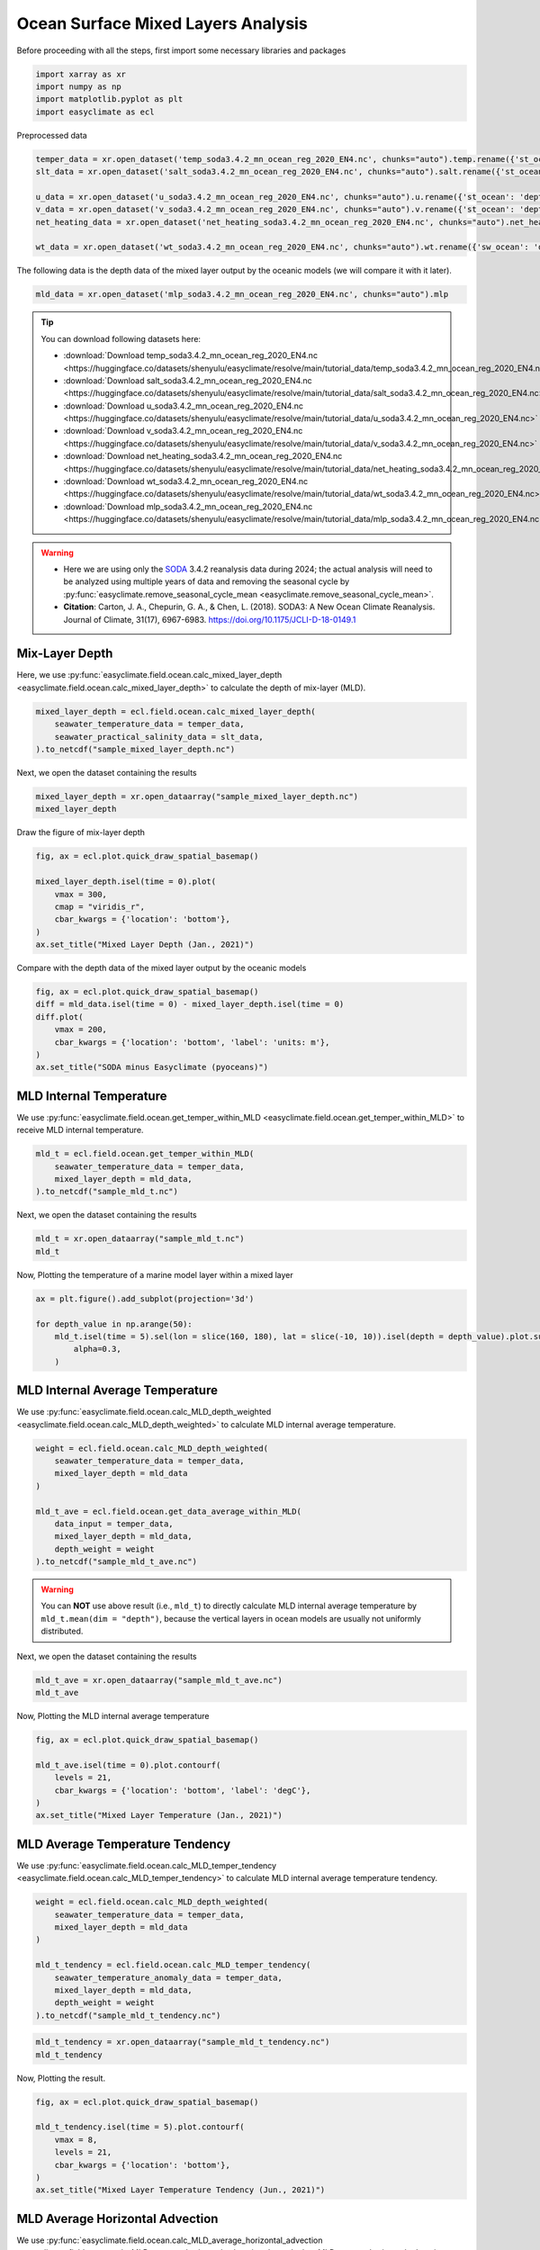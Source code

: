 
.. DO NOT EDIT.
.. THIS FILE WAS AUTOMATICALLY GENERATED BY SPHINX-GALLERY.
.. TO MAKE CHANGES, EDIT THE SOURCE PYTHON FILE:
.. "auto_gallery/plot_ocean_mix_layer.py"
.. LINE NUMBERS ARE GIVEN BELOW.

.. only:: html

    .. note::
        :class: sphx-glr-download-link-note

        :ref:`Go to the end <sphx_glr_download_auto_gallery_plot_ocean_mix_layer.py>`
        to download the full example code.

.. rst-class:: sphx-glr-example-title

.. _sphx_glr_auto_gallery_plot_ocean_mix_layer.py:


Ocean Surface Mixed Layers Analysis
=========================================================================================================

Before proceeding with all the steps, first import some necessary libraries and packages

.. GENERATED FROM PYTHON SOURCE LINES 8-13

.. code-block:: Python

    import xarray as xr
    import numpy as np
    import matplotlib.pyplot as plt
    import easyclimate as ecl








.. GENERATED FROM PYTHON SOURCE LINES 14-27

Preprocessed data


.. code-block:: python

    temper_data = xr.open_dataset('temp_soda3.4.2_mn_ocean_reg_2020_EN4.nc', chunks="auto").temp.rename({'st_ocean': 'depth'})
    slt_data = xr.open_dataset('salt_soda3.4.2_mn_ocean_reg_2020_EN4.nc', chunks="auto").salt.rename({'st_ocean': 'depth'})

    u_data = xr.open_dataset('u_soda3.4.2_mn_ocean_reg_2020_EN4.nc', chunks="auto").u.rename({'st_ocean': 'depth'})
    v_data = xr.open_dataset('v_soda3.4.2_mn_ocean_reg_2020_EN4.nc', chunks="auto").v.rename({'st_ocean': 'depth'})
    net_heating_data = xr.open_dataset('net_heating_soda3.4.2_mn_ocean_reg_2020_EN4.nc', chunks="auto").net_heating

    wt_data = xr.open_dataset('wt_soda3.4.2_mn_ocean_reg_2020_EN4.nc', chunks="auto").wt.rename({'sw_ocean': 'depth'})

.. GENERATED FROM PYTHON SOURCE LINES 29-30

The following data is the depth data of the mixed layer output by the oceanic models (we will compare it with it later).

.. GENERATED FROM PYTHON SOURCE LINES 30-32

.. code-block:: Python

    mld_data = xr.open_dataset('mlp_soda3.4.2_mn_ocean_reg_2020_EN4.nc', chunks="auto").mlp








.. GENERATED FROM PYTHON SOURCE LINES 33-70

.. tip::

  You can download following datasets here:

  - :download:`Download temp_soda3.4.2_mn_ocean_reg_2020_EN4.nc <https://huggingface.co/datasets/shenyulu/easyclimate/resolve/main/tutorial_data/temp_soda3.4.2_mn_ocean_reg_2020_EN4.nc>`
  - :download:`Download salt_soda3.4.2_mn_ocean_reg_2020_EN4.nc <https://huggingface.co/datasets/shenyulu/easyclimate/resolve/main/tutorial_data/salt_soda3.4.2_mn_ocean_reg_2020_EN4.nc>`
  - :download:`Download u_soda3.4.2_mn_ocean_reg_2020_EN4.nc <https://huggingface.co/datasets/shenyulu/easyclimate/resolve/main/tutorial_data/u_soda3.4.2_mn_ocean_reg_2020_EN4.nc>`
  - :download:`Download v_soda3.4.2_mn_ocean_reg_2020_EN4.nc <https://huggingface.co/datasets/shenyulu/easyclimate/resolve/main/tutorial_data/v_soda3.4.2_mn_ocean_reg_2020_EN4.nc>`
  - :download:`Download net_heating_soda3.4.2_mn_ocean_reg_2020_EN4.nc <https://huggingface.co/datasets/shenyulu/easyclimate/resolve/main/tutorial_data/net_heating_soda3.4.2_mn_ocean_reg_2020_EN4.nc>`
  - :download:`Download wt_soda3.4.2_mn_ocean_reg_2020_EN4.nc <https://huggingface.co/datasets/shenyulu/easyclimate/resolve/main/tutorial_data/wt_soda3.4.2_mn_ocean_reg_2020_EN4.nc>`
  - :download:`Download mlp_soda3.4.2_mn_ocean_reg_2020_EN4.nc <https://huggingface.co/datasets/shenyulu/easyclimate/resolve/main/tutorial_data/mlp_soda3.4.2_mn_ocean_reg_2020_EN4.nc>`

.. warning::

    - Here we are using only the `SODA <https://www2.atmos.umd.edu/~ocean/>`__ 3.4.2 reanalysis data during 2024; the actual analysis will need to be analyzed using multiple years of data and removing the seasonal cycle by :py:func:`easyclimate.remove_seasonal_cycle_mean <easyclimate.remove_seasonal_cycle_mean>`.
    - **Citation**: Carton, J. A., Chepurin, G. A., & Chen, L. (2018). SODA3: A New Ocean Climate Reanalysis. Journal of Climate, 31(17), 6967-6983. https://doi.org/10.1175/JCLI-D-18-0149.1


Mix-Layer Depth
-------------------------------------

Here, we use :py:func:`easyclimate.field.ocean.calc_mixed_layer_depth <easyclimate.field.ocean.calc_mixed_layer_depth>` to calculate the depth of mix-layer (MLD).

.. code-block:: python

    mixed_layer_depth = ecl.field.ocean.calc_mixed_layer_depth(
        seawater_temperature_data = temper_data,
        seawater_practical_salinity_data = slt_data,
    ).to_netcdf("sample_mixed_layer_depth.nc")


.. seealso::

    - https://github.com/pyoceans/oceans
    - https://pyoceans.github.io/python-oceans/ocfis.html#oceans.ocfis.mld

Next, we open the dataset containing the results

.. GENERATED FROM PYTHON SOURCE LINES 71-74

.. code-block:: Python

    mixed_layer_depth = xr.open_dataarray("sample_mixed_layer_depth.nc")
    mixed_layer_depth






.. raw:: html

    <div class="output_subarea output_html rendered_html output_result">
    <div><svg style="position: absolute; width: 0; height: 0; overflow: hidden">
    <defs>
    <symbol id="icon-database" viewBox="0 0 32 32">
    <path d="M16 0c-8.837 0-16 2.239-16 5v4c0 2.761 7.163 5 16 5s16-2.239 16-5v-4c0-2.761-7.163-5-16-5z"></path>
    <path d="M16 17c-8.837 0-16-2.239-16-5v6c0 2.761 7.163 5 16 5s16-2.239 16-5v-6c0 2.761-7.163 5-16 5z"></path>
    <path d="M16 26c-8.837 0-16-2.239-16-5v6c0 2.761 7.163 5 16 5s16-2.239 16-5v-6c0 2.761-7.163 5-16 5z"></path>
    </symbol>
    <symbol id="icon-file-text2" viewBox="0 0 32 32">
    <path d="M28.681 7.159c-0.694-0.947-1.662-2.053-2.724-3.116s-2.169-2.030-3.116-2.724c-1.612-1.182-2.393-1.319-2.841-1.319h-15.5c-1.378 0-2.5 1.121-2.5 2.5v27c0 1.378 1.122 2.5 2.5 2.5h23c1.378 0 2.5-1.122 2.5-2.5v-19.5c0-0.448-0.137-1.23-1.319-2.841zM24.543 5.457c0.959 0.959 1.712 1.825 2.268 2.543h-4.811v-4.811c0.718 0.556 1.584 1.309 2.543 2.268zM28 29.5c0 0.271-0.229 0.5-0.5 0.5h-23c-0.271 0-0.5-0.229-0.5-0.5v-27c0-0.271 0.229-0.5 0.5-0.5 0 0 15.499-0 15.5 0v7c0 0.552 0.448 1 1 1h7v19.5z"></path>
    <path d="M23 26h-14c-0.552 0-1-0.448-1-1s0.448-1 1-1h14c0.552 0 1 0.448 1 1s-0.448 1-1 1z"></path>
    <path d="M23 22h-14c-0.552 0-1-0.448-1-1s0.448-1 1-1h14c0.552 0 1 0.448 1 1s-0.448 1-1 1z"></path>
    <path d="M23 18h-14c-0.552 0-1-0.448-1-1s0.448-1 1-1h14c0.552 0 1 0.448 1 1s-0.448 1-1 1z"></path>
    </symbol>
    </defs>
    </svg>
    <style>/* CSS stylesheet for displaying xarray objects in notebooks */

    :root {
      --xr-font-color0: var(
        --jp-content-font-color0,
        var(--pst-color-text-base rgba(0, 0, 0, 1))
      );
      --xr-font-color2: var(
        --jp-content-font-color2,
        var(--pst-color-text-base, rgba(0, 0, 0, 0.54))
      );
      --xr-font-color3: var(
        --jp-content-font-color3,
        var(--pst-color-text-base, rgba(0, 0, 0, 0.38))
      );
      --xr-border-color: var(
        --jp-border-color2,
        hsl(from var(--pst-color-on-background, white) h s calc(l - 10))
      );
      --xr-disabled-color: var(
        --jp-layout-color3,
        hsl(from var(--pst-color-on-background, white) h s calc(l - 40))
      );
      --xr-background-color: var(
        --jp-layout-color0,
        var(--pst-color-on-background, white)
      );
      --xr-background-color-row-even: var(
        --jp-layout-color1,
        hsl(from var(--pst-color-on-background, white) h s calc(l - 5))
      );
      --xr-background-color-row-odd: var(
        --jp-layout-color2,
        hsl(from var(--pst-color-on-background, white) h s calc(l - 15))
      );
    }

    html[theme="dark"],
    html[data-theme="dark"],
    body[data-theme="dark"],
    body.vscode-dark {
      --xr-font-color0: var(
        --jp-content-font-color0,
        var(--pst-color-text-base, rgba(255, 255, 255, 1))
      );
      --xr-font-color2: var(
        --jp-content-font-color2,
        var(--pst-color-text-base, rgba(255, 255, 255, 0.54))
      );
      --xr-font-color3: var(
        --jp-content-font-color3,
        var(--pst-color-text-base, rgba(255, 255, 255, 0.38))
      );
      --xr-border-color: var(
        --jp-border-color2,
        hsl(from var(--pst-color-on-background, #111111) h s calc(l + 10))
      );
      --xr-disabled-color: var(
        --jp-layout-color3,
        hsl(from var(--pst-color-on-background, #111111) h s calc(l + 40))
      );
      --xr-background-color: var(
        --jp-layout-color0,
        var(--pst-color-on-background, #111111)
      );
      --xr-background-color-row-even: var(
        --jp-layout-color1,
        hsl(from var(--pst-color-on-background, #111111) h s calc(l + 5))
      );
      --xr-background-color-row-odd: var(
        --jp-layout-color2,
        hsl(from var(--pst-color-on-background, #111111) h s calc(l + 15))
      );
    }

    .xr-wrap {
      display: block !important;
      min-width: 300px;
      max-width: 700px;
      line-height: 1.6;
    }

    .xr-text-repr-fallback {
      /* fallback to plain text repr when CSS is not injected (untrusted notebook) */
      display: none;
    }

    .xr-header {
      padding-top: 6px;
      padding-bottom: 6px;
      margin-bottom: 4px;
      border-bottom: solid 1px var(--xr-border-color);
    }

    .xr-header > div,
    .xr-header > ul {
      display: inline;
      margin-top: 0;
      margin-bottom: 0;
    }

    .xr-obj-type,
    .xr-obj-name,
    .xr-group-name {
      margin-left: 2px;
      margin-right: 10px;
    }

    .xr-group-name::before {
      content: "📁";
      padding-right: 0.3em;
    }

    .xr-group-name,
    .xr-obj-type {
      color: var(--xr-font-color2);
    }

    .xr-sections {
      padding-left: 0 !important;
      display: grid;
      grid-template-columns: 150px auto auto 1fr 0 20px 0 20px;
      margin-block-start: 0;
      margin-block-end: 0;
    }

    .xr-section-item {
      display: contents;
    }

    .xr-section-item input {
      display: inline-block;
      opacity: 0;
      height: 0;
      margin: 0;
    }

    .xr-section-item input + label {
      color: var(--xr-disabled-color);
      border: 2px solid transparent !important;
    }

    .xr-section-item input:enabled + label {
      cursor: pointer;
      color: var(--xr-font-color2);
    }

    .xr-section-item input:focus + label {
      border: 2px solid var(--xr-font-color0) !important;
    }

    .xr-section-item input:enabled + label:hover {
      color: var(--xr-font-color0);
    }

    .xr-section-summary {
      grid-column: 1;
      color: var(--xr-font-color2);
      font-weight: 500;
    }

    .xr-section-summary > span {
      display: inline-block;
      padding-left: 0.5em;
    }

    .xr-section-summary-in:disabled + label {
      color: var(--xr-font-color2);
    }

    .xr-section-summary-in + label:before {
      display: inline-block;
      content: "►";
      font-size: 11px;
      width: 15px;
      text-align: center;
    }

    .xr-section-summary-in:disabled + label:before {
      color: var(--xr-disabled-color);
    }

    .xr-section-summary-in:checked + label:before {
      content: "▼";
    }

    .xr-section-summary-in:checked + label > span {
      display: none;
    }

    .xr-section-summary,
    .xr-section-inline-details {
      padding-top: 4px;
    }

    .xr-section-inline-details {
      grid-column: 2 / -1;
    }

    .xr-section-details {
      display: none;
      grid-column: 1 / -1;
      margin-top: 4px;
      margin-bottom: 5px;
    }

    .xr-section-summary-in:checked ~ .xr-section-details {
      display: contents;
    }

    .xr-group-box {
      display: inline-grid;
      grid-template-columns: 0px 20px auto;
      width: 100%;
    }

    .xr-group-box-vline {
      grid-column-start: 1;
      border-right: 0.2em solid;
      border-color: var(--xr-border-color);
      width: 0px;
    }

    .xr-group-box-hline {
      grid-column-start: 2;
      grid-row-start: 1;
      height: 1em;
      width: 20px;
      border-bottom: 0.2em solid;
      border-color: var(--xr-border-color);
    }

    .xr-group-box-contents {
      grid-column-start: 3;
    }

    .xr-array-wrap {
      grid-column: 1 / -1;
      display: grid;
      grid-template-columns: 20px auto;
    }

    .xr-array-wrap > label {
      grid-column: 1;
      vertical-align: top;
    }

    .xr-preview {
      color: var(--xr-font-color3);
    }

    .xr-array-preview,
    .xr-array-data {
      padding: 0 5px !important;
      grid-column: 2;
    }

    .xr-array-data,
    .xr-array-in:checked ~ .xr-array-preview {
      display: none;
    }

    .xr-array-in:checked ~ .xr-array-data,
    .xr-array-preview {
      display: inline-block;
    }

    .xr-dim-list {
      display: inline-block !important;
      list-style: none;
      padding: 0 !important;
      margin: 0;
    }

    .xr-dim-list li {
      display: inline-block;
      padding: 0;
      margin: 0;
    }

    .xr-dim-list:before {
      content: "(";
    }

    .xr-dim-list:after {
      content: ")";
    }

    .xr-dim-list li:not(:last-child):after {
      content: ",";
      padding-right: 5px;
    }

    .xr-has-index {
      font-weight: bold;
    }

    .xr-var-list,
    .xr-var-item {
      display: contents;
    }

    .xr-var-item > div,
    .xr-var-item label,
    .xr-var-item > .xr-var-name span {
      background-color: var(--xr-background-color-row-even);
      border-color: var(--xr-background-color-row-odd);
      margin-bottom: 0;
      padding-top: 2px;
    }

    .xr-var-item > .xr-var-name:hover span {
      padding-right: 5px;
    }

    .xr-var-list > li:nth-child(odd) > div,
    .xr-var-list > li:nth-child(odd) > label,
    .xr-var-list > li:nth-child(odd) > .xr-var-name span {
      background-color: var(--xr-background-color-row-odd);
      border-color: var(--xr-background-color-row-even);
    }

    .xr-var-name {
      grid-column: 1;
    }

    .xr-var-dims {
      grid-column: 2;
    }

    .xr-var-dtype {
      grid-column: 3;
      text-align: right;
      color: var(--xr-font-color2);
    }

    .xr-var-preview {
      grid-column: 4;
    }

    .xr-index-preview {
      grid-column: 2 / 5;
      color: var(--xr-font-color2);
    }

    .xr-var-name,
    .xr-var-dims,
    .xr-var-dtype,
    .xr-preview,
    .xr-attrs dt {
      white-space: nowrap;
      overflow: hidden;
      text-overflow: ellipsis;
      padding-right: 10px;
    }

    .xr-var-name:hover,
    .xr-var-dims:hover,
    .xr-var-dtype:hover,
    .xr-attrs dt:hover {
      overflow: visible;
      width: auto;
      z-index: 1;
    }

    .xr-var-attrs,
    .xr-var-data,
    .xr-index-data {
      display: none;
      border-top: 2px dotted var(--xr-background-color);
      padding-bottom: 20px !important;
      padding-top: 10px !important;
    }

    .xr-var-attrs-in + label,
    .xr-var-data-in + label,
    .xr-index-data-in + label {
      padding: 0 1px;
    }

    .xr-var-attrs-in:checked ~ .xr-var-attrs,
    .xr-var-data-in:checked ~ .xr-var-data,
    .xr-index-data-in:checked ~ .xr-index-data {
      display: block;
    }

    .xr-var-data > table {
      float: right;
    }

    .xr-var-data > pre,
    .xr-index-data > pre,
    .xr-var-data > table > tbody > tr {
      background-color: transparent !important;
    }

    .xr-var-name span,
    .xr-var-data,
    .xr-index-name div,
    .xr-index-data,
    .xr-attrs {
      padding-left: 25px !important;
    }

    .xr-attrs,
    .xr-var-attrs,
    .xr-var-data,
    .xr-index-data {
      grid-column: 1 / -1;
    }

    dl.xr-attrs {
      padding: 0;
      margin: 0;
      display: grid;
      grid-template-columns: 125px auto;
    }

    .xr-attrs dt,
    .xr-attrs dd {
      padding: 0;
      margin: 0;
      float: left;
      padding-right: 10px;
      width: auto;
    }

    .xr-attrs dt {
      font-weight: normal;
      grid-column: 1;
    }

    .xr-attrs dt:hover span {
      display: inline-block;
      background: var(--xr-background-color);
      padding-right: 10px;
    }

    .xr-attrs dd {
      grid-column: 2;
      white-space: pre-wrap;
      word-break: break-all;
    }

    .xr-icon-database,
    .xr-icon-file-text2,
    .xr-no-icon {
      display: inline-block;
      vertical-align: middle;
      width: 1em;
      height: 1.5em !important;
      stroke-width: 0;
      stroke: currentColor;
      fill: currentColor;
    }

    .xr-var-attrs-in:checked + label > .xr-icon-file-text2,
    .xr-var-data-in:checked + label > .xr-icon-database,
    .xr-index-data-in:checked + label > .xr-icon-database {
      color: var(--xr-font-color0);
      filter: drop-shadow(1px 1px 5px var(--xr-font-color2));
      stroke-width: 0.8px;
    }
    </style><pre class='xr-text-repr-fallback'>&lt;xarray.DataArray &#x27;mixed_layer_depth&#x27; (time: 12, lat: 173, lon: 360)&gt; Size: 6MB
    [747360 values with dtype=float64]
    Coordinates:
      * time     (time) datetime64[ns] 96B 2020-01-16T01:00:00 ... 2020-12-13T13:...
      * lat      (lat) float32 692B -83.0 -82.0 -81.0 -80.0 ... 86.0 87.0 88.0 89.0
      * lon      (lon) float32 1kB 1.0 2.0 3.0 4.0 5.0 ... 357.0 358.0 359.0 360.0</pre><div class='xr-wrap' style='display:none'><div class='xr-header'><div class='xr-obj-type'>xarray.DataArray</div><div class='xr-obj-name'>&#x27;mixed_layer_depth&#x27;</div><ul class='xr-dim-list'><li><span class='xr-has-index'>time</span>: 12</li><li><span class='xr-has-index'>lat</span>: 173</li><li><span class='xr-has-index'>lon</span>: 360</li></ul></div><ul class='xr-sections'><li class='xr-section-item'><div class='xr-array-wrap'><input id='section-de1ac7bd-552b-419d-b0b5-a34bb06beb88' class='xr-array-in' type='checkbox' checked><label for='section-de1ac7bd-552b-419d-b0b5-a34bb06beb88' title='Show/hide data repr'><svg class='icon xr-icon-database'><use xlink:href='#icon-database'></use></svg></label><div class='xr-array-preview xr-preview'><span>...</span></div><div class='xr-array-data'><pre>[747360 values with dtype=float64]</pre></div></div></li><li class='xr-section-item'><input id='section-22501ac5-cff2-472d-9a6b-9d4ac34f7d22' class='xr-section-summary-in' type='checkbox'  checked><label for='section-22501ac5-cff2-472d-9a6b-9d4ac34f7d22' class='xr-section-summary' >Coordinates: <span>(3)</span></label><div class='xr-section-inline-details'></div><div class='xr-section-details'><ul class='xr-var-list'><li class='xr-var-item'><div class='xr-var-name'><span class='xr-has-index'>time</span></div><div class='xr-var-dims'>(time)</div><div class='xr-var-dtype'>datetime64[ns]</div><div class='xr-var-preview xr-preview'>2020-01-16T01:00:00 ... 2020-12-...</div><input id='attrs-26b201e6-49ee-412b-86c4-794a02a51d2a' class='xr-var-attrs-in' type='checkbox' ><label for='attrs-26b201e6-49ee-412b-86c4-794a02a51d2a' title='Show/Hide attributes'><svg class='icon xr-icon-file-text2'><use xlink:href='#icon-file-text2'></use></svg></label><input id='data-0189e5a1-d253-4475-9305-8a9ea611e1fe' class='xr-var-data-in' type='checkbox'><label for='data-0189e5a1-d253-4475-9305-8a9ea611e1fe' title='Show/Hide data repr'><svg class='icon xr-icon-database'><use xlink:href='#icon-database'></use></svg></label><div class='xr-var-attrs'><dl class='xr-attrs'><dt><span>standard_name :</span></dt><dd>time</dd><dt><span>long_name :</span></dt><dd>time</dd><dt><span>axis :</span></dt><dd>T</dd></dl></div><div class='xr-var-data'><pre>array([&#x27;2020-01-16T01:00:00.000000000&#x27;, &#x27;2020-02-15T01:00:00.000000000&#x27;,
           &#x27;2020-03-16T01:00:00.000000000&#x27;, &#x27;2020-04-15T01:00:00.000000000&#x27;,
           &#x27;2020-05-15T01:00:00.000000000&#x27;, &#x27;2020-06-14T01:00:00.000000000&#x27;,
           &#x27;2020-07-16T13:00:00.000000000&#x27;, &#x27;2020-08-18T01:00:00.000000000&#x27;,
           &#x27;2020-09-17T01:00:00.000000000&#x27;, &#x27;2020-10-17T01:00:00.000000000&#x27;,
           &#x27;2020-11-16T01:00:00.000000000&#x27;, &#x27;2020-12-13T13:00:00.000000000&#x27;],
          dtype=&#x27;datetime64[ns]&#x27;)</pre></div></li><li class='xr-var-item'><div class='xr-var-name'><span class='xr-has-index'>lat</span></div><div class='xr-var-dims'>(lat)</div><div class='xr-var-dtype'>float32</div><div class='xr-var-preview xr-preview'>-83.0 -82.0 -81.0 ... 88.0 89.0</div><input id='attrs-c933fc49-ef2d-4571-a23a-a66fa36b9cc4' class='xr-var-attrs-in' type='checkbox' ><label for='attrs-c933fc49-ef2d-4571-a23a-a66fa36b9cc4' title='Show/Hide attributes'><svg class='icon xr-icon-file-text2'><use xlink:href='#icon-file-text2'></use></svg></label><input id='data-46e7cfd7-1bc7-44c7-b221-056cac45f2a9' class='xr-var-data-in' type='checkbox'><label for='data-46e7cfd7-1bc7-44c7-b221-056cac45f2a9' title='Show/Hide data repr'><svg class='icon xr-icon-database'><use xlink:href='#icon-database'></use></svg></label><div class='xr-var-attrs'><dl class='xr-attrs'><dt><span>standard_name :</span></dt><dd>latitude</dd><dt><span>long_name :</span></dt><dd>latitude</dd><dt><span>units :</span></dt><dd>degrees_north</dd><dt><span>axis :</span></dt><dd>Y</dd></dl></div><div class='xr-var-data'><pre>array([-83., -82., -81., -80., -79., -78., -77., -76., -75., -74., -73., -72.,
           -71., -70., -69., -68., -67., -66., -65., -64., -63., -62., -61., -60.,
           -59., -58., -57., -56., -55., -54., -53., -52., -51., -50., -49., -48.,
           -47., -46., -45., -44., -43., -42., -41., -40., -39., -38., -37., -36.,
           -35., -34., -33., -32., -31., -30., -29., -28., -27., -26., -25., -24.,
           -23., -22., -21., -20., -19., -18., -17., -16., -15., -14., -13., -12.,
           -11., -10.,  -9.,  -8.,  -7.,  -6.,  -5.,  -4.,  -3.,  -2.,  -1.,   0.,
             1.,   2.,   3.,   4.,   5.,   6.,   7.,   8.,   9.,  10.,  11.,  12.,
            13.,  14.,  15.,  16.,  17.,  18.,  19.,  20.,  21.,  22.,  23.,  24.,
            25.,  26.,  27.,  28.,  29.,  30.,  31.,  32.,  33.,  34.,  35.,  36.,
            37.,  38.,  39.,  40.,  41.,  42.,  43.,  44.,  45.,  46.,  47.,  48.,
            49.,  50.,  51.,  52.,  53.,  54.,  55.,  56.,  57.,  58.,  59.,  60.,
            61.,  62.,  63.,  64.,  65.,  66.,  67.,  68.,  69.,  70.,  71.,  72.,
            73.,  74.,  75.,  76.,  77.,  78.,  79.,  80.,  81.,  82.,  83.,  84.,
            85.,  86.,  87.,  88.,  89.], dtype=float32)</pre></div></li><li class='xr-var-item'><div class='xr-var-name'><span class='xr-has-index'>lon</span></div><div class='xr-var-dims'>(lon)</div><div class='xr-var-dtype'>float32</div><div class='xr-var-preview xr-preview'>1.0 2.0 3.0 ... 358.0 359.0 360.0</div><input id='attrs-841c653a-bb84-43fd-8601-ad7f474382bb' class='xr-var-attrs-in' type='checkbox' ><label for='attrs-841c653a-bb84-43fd-8601-ad7f474382bb' title='Show/Hide attributes'><svg class='icon xr-icon-file-text2'><use xlink:href='#icon-file-text2'></use></svg></label><input id='data-3a7e7aca-79fb-4cb9-b107-1567bfec07f8' class='xr-var-data-in' type='checkbox'><label for='data-3a7e7aca-79fb-4cb9-b107-1567bfec07f8' title='Show/Hide data repr'><svg class='icon xr-icon-database'><use xlink:href='#icon-database'></use></svg></label><div class='xr-var-attrs'><dl class='xr-attrs'><dt><span>standard_name :</span></dt><dd>longitude</dd><dt><span>long_name :</span></dt><dd>longitude</dd><dt><span>units :</span></dt><dd>degrees_east</dd><dt><span>axis :</span></dt><dd>X</dd></dl></div><div class='xr-var-data'><pre>array([  1.,   2.,   3., ..., 358., 359., 360.], shape=(360,), dtype=float32)</pre></div></li></ul></div></li></ul></div></div>
    </div>
    <br />
    <br />

.. GENERATED FROM PYTHON SOURCE LINES 75-77

Draw the figure of mix-layer depth


.. GENERATED FROM PYTHON SOURCE LINES 77-86

.. code-block:: Python

    fig, ax = ecl.plot.quick_draw_spatial_basemap()

    mixed_layer_depth.isel(time = 0).plot(
        vmax = 300,
        cmap = "viridis_r",
        cbar_kwargs = {'location': 'bottom'},
    )
    ax.set_title("Mixed Layer Depth (Jan., 2021)")




.. image-sg:: /auto_gallery/images/sphx_glr_plot_ocean_mix_layer_001.png
   :alt: Mixed Layer Depth (Jan., 2021)
   :srcset: /auto_gallery/images/sphx_glr_plot_ocean_mix_layer_001.png
   :class: sphx-glr-single-img


.. rst-class:: sphx-glr-script-out

 .. code-block:: none


    Text(0.5, 1.0, 'Mixed Layer Depth (Jan., 2021)')



.. GENERATED FROM PYTHON SOURCE LINES 87-89

Compare with the depth data of the mixed layer output by the oceanic models


.. GENERATED FROM PYTHON SOURCE LINES 89-97

.. code-block:: Python

    fig, ax = ecl.plot.quick_draw_spatial_basemap()
    diff = mld_data.isel(time = 0) - mixed_layer_depth.isel(time = 0)
    diff.plot(
        vmax = 200,
        cbar_kwargs = {'location': 'bottom', 'label': 'units: m'},
    )
    ax.set_title("SODA minus Easyclimate (pyoceans)")




.. image-sg:: /auto_gallery/images/sphx_glr_plot_ocean_mix_layer_002.png
   :alt: SODA minus Easyclimate (pyoceans)
   :srcset: /auto_gallery/images/sphx_glr_plot_ocean_mix_layer_002.png
   :class: sphx-glr-single-img


.. rst-class:: sphx-glr-script-out

 .. code-block:: none


    Text(0.5, 1.0, 'SODA minus Easyclimate (pyoceans)')



.. GENERATED FROM PYTHON SOURCE LINES 98-111

MLD Internal Temperature
-------------------------------------

We use :py:func:`easyclimate.field.ocean.get_temper_within_MLD <easyclimate.field.ocean.get_temper_within_MLD>` to receive MLD internal temperature.

.. code-block:: python

    mld_t = ecl.field.ocean.get_temper_within_MLD(
        seawater_temperature_data = temper_data,
        mixed_layer_depth = mld_data,
    ).to_netcdf("sample_mld_t.nc")

Next, we open the dataset containing the results

.. GENERATED FROM PYTHON SOURCE LINES 111-114

.. code-block:: Python

    mld_t = xr.open_dataarray("sample_mld_t.nc")
    mld_t






.. raw:: html

    <div class="output_subarea output_html rendered_html output_result">
    <div><svg style="position: absolute; width: 0; height: 0; overflow: hidden">
    <defs>
    <symbol id="icon-database" viewBox="0 0 32 32">
    <path d="M16 0c-8.837 0-16 2.239-16 5v4c0 2.761 7.163 5 16 5s16-2.239 16-5v-4c0-2.761-7.163-5-16-5z"></path>
    <path d="M16 17c-8.837 0-16-2.239-16-5v6c0 2.761 7.163 5 16 5s16-2.239 16-5v-6c0 2.761-7.163 5-16 5z"></path>
    <path d="M16 26c-8.837 0-16-2.239-16-5v6c0 2.761 7.163 5 16 5s16-2.239 16-5v-6c0 2.761-7.163 5-16 5z"></path>
    </symbol>
    <symbol id="icon-file-text2" viewBox="0 0 32 32">
    <path d="M28.681 7.159c-0.694-0.947-1.662-2.053-2.724-3.116s-2.169-2.030-3.116-2.724c-1.612-1.182-2.393-1.319-2.841-1.319h-15.5c-1.378 0-2.5 1.121-2.5 2.5v27c0 1.378 1.122 2.5 2.5 2.5h23c1.378 0 2.5-1.122 2.5-2.5v-19.5c0-0.448-0.137-1.23-1.319-2.841zM24.543 5.457c0.959 0.959 1.712 1.825 2.268 2.543h-4.811v-4.811c0.718 0.556 1.584 1.309 2.543 2.268zM28 29.5c0 0.271-0.229 0.5-0.5 0.5h-23c-0.271 0-0.5-0.229-0.5-0.5v-27c0-0.271 0.229-0.5 0.5-0.5 0 0 15.499-0 15.5 0v7c0 0.552 0.448 1 1 1h7v19.5z"></path>
    <path d="M23 26h-14c-0.552 0-1-0.448-1-1s0.448-1 1-1h14c0.552 0 1 0.448 1 1s-0.448 1-1 1z"></path>
    <path d="M23 22h-14c-0.552 0-1-0.448-1-1s0.448-1 1-1h14c0.552 0 1 0.448 1 1s-0.448 1-1 1z"></path>
    <path d="M23 18h-14c-0.552 0-1-0.448-1-1s0.448-1 1-1h14c0.552 0 1 0.448 1 1s-0.448 1-1 1z"></path>
    </symbol>
    </defs>
    </svg>
    <style>/* CSS stylesheet for displaying xarray objects in notebooks */

    :root {
      --xr-font-color0: var(
        --jp-content-font-color0,
        var(--pst-color-text-base rgba(0, 0, 0, 1))
      );
      --xr-font-color2: var(
        --jp-content-font-color2,
        var(--pst-color-text-base, rgba(0, 0, 0, 0.54))
      );
      --xr-font-color3: var(
        --jp-content-font-color3,
        var(--pst-color-text-base, rgba(0, 0, 0, 0.38))
      );
      --xr-border-color: var(
        --jp-border-color2,
        hsl(from var(--pst-color-on-background, white) h s calc(l - 10))
      );
      --xr-disabled-color: var(
        --jp-layout-color3,
        hsl(from var(--pst-color-on-background, white) h s calc(l - 40))
      );
      --xr-background-color: var(
        --jp-layout-color0,
        var(--pst-color-on-background, white)
      );
      --xr-background-color-row-even: var(
        --jp-layout-color1,
        hsl(from var(--pst-color-on-background, white) h s calc(l - 5))
      );
      --xr-background-color-row-odd: var(
        --jp-layout-color2,
        hsl(from var(--pst-color-on-background, white) h s calc(l - 15))
      );
    }

    html[theme="dark"],
    html[data-theme="dark"],
    body[data-theme="dark"],
    body.vscode-dark {
      --xr-font-color0: var(
        --jp-content-font-color0,
        var(--pst-color-text-base, rgba(255, 255, 255, 1))
      );
      --xr-font-color2: var(
        --jp-content-font-color2,
        var(--pst-color-text-base, rgba(255, 255, 255, 0.54))
      );
      --xr-font-color3: var(
        --jp-content-font-color3,
        var(--pst-color-text-base, rgba(255, 255, 255, 0.38))
      );
      --xr-border-color: var(
        --jp-border-color2,
        hsl(from var(--pst-color-on-background, #111111) h s calc(l + 10))
      );
      --xr-disabled-color: var(
        --jp-layout-color3,
        hsl(from var(--pst-color-on-background, #111111) h s calc(l + 40))
      );
      --xr-background-color: var(
        --jp-layout-color0,
        var(--pst-color-on-background, #111111)
      );
      --xr-background-color-row-even: var(
        --jp-layout-color1,
        hsl(from var(--pst-color-on-background, #111111) h s calc(l + 5))
      );
      --xr-background-color-row-odd: var(
        --jp-layout-color2,
        hsl(from var(--pst-color-on-background, #111111) h s calc(l + 15))
      );
    }

    .xr-wrap {
      display: block !important;
      min-width: 300px;
      max-width: 700px;
      line-height: 1.6;
    }

    .xr-text-repr-fallback {
      /* fallback to plain text repr when CSS is not injected (untrusted notebook) */
      display: none;
    }

    .xr-header {
      padding-top: 6px;
      padding-bottom: 6px;
      margin-bottom: 4px;
      border-bottom: solid 1px var(--xr-border-color);
    }

    .xr-header > div,
    .xr-header > ul {
      display: inline;
      margin-top: 0;
      margin-bottom: 0;
    }

    .xr-obj-type,
    .xr-obj-name,
    .xr-group-name {
      margin-left: 2px;
      margin-right: 10px;
    }

    .xr-group-name::before {
      content: "📁";
      padding-right: 0.3em;
    }

    .xr-group-name,
    .xr-obj-type {
      color: var(--xr-font-color2);
    }

    .xr-sections {
      padding-left: 0 !important;
      display: grid;
      grid-template-columns: 150px auto auto 1fr 0 20px 0 20px;
      margin-block-start: 0;
      margin-block-end: 0;
    }

    .xr-section-item {
      display: contents;
    }

    .xr-section-item input {
      display: inline-block;
      opacity: 0;
      height: 0;
      margin: 0;
    }

    .xr-section-item input + label {
      color: var(--xr-disabled-color);
      border: 2px solid transparent !important;
    }

    .xr-section-item input:enabled + label {
      cursor: pointer;
      color: var(--xr-font-color2);
    }

    .xr-section-item input:focus + label {
      border: 2px solid var(--xr-font-color0) !important;
    }

    .xr-section-item input:enabled + label:hover {
      color: var(--xr-font-color0);
    }

    .xr-section-summary {
      grid-column: 1;
      color: var(--xr-font-color2);
      font-weight: 500;
    }

    .xr-section-summary > span {
      display: inline-block;
      padding-left: 0.5em;
    }

    .xr-section-summary-in:disabled + label {
      color: var(--xr-font-color2);
    }

    .xr-section-summary-in + label:before {
      display: inline-block;
      content: "►";
      font-size: 11px;
      width: 15px;
      text-align: center;
    }

    .xr-section-summary-in:disabled + label:before {
      color: var(--xr-disabled-color);
    }

    .xr-section-summary-in:checked + label:before {
      content: "▼";
    }

    .xr-section-summary-in:checked + label > span {
      display: none;
    }

    .xr-section-summary,
    .xr-section-inline-details {
      padding-top: 4px;
    }

    .xr-section-inline-details {
      grid-column: 2 / -1;
    }

    .xr-section-details {
      display: none;
      grid-column: 1 / -1;
      margin-top: 4px;
      margin-bottom: 5px;
    }

    .xr-section-summary-in:checked ~ .xr-section-details {
      display: contents;
    }

    .xr-group-box {
      display: inline-grid;
      grid-template-columns: 0px 20px auto;
      width: 100%;
    }

    .xr-group-box-vline {
      grid-column-start: 1;
      border-right: 0.2em solid;
      border-color: var(--xr-border-color);
      width: 0px;
    }

    .xr-group-box-hline {
      grid-column-start: 2;
      grid-row-start: 1;
      height: 1em;
      width: 20px;
      border-bottom: 0.2em solid;
      border-color: var(--xr-border-color);
    }

    .xr-group-box-contents {
      grid-column-start: 3;
    }

    .xr-array-wrap {
      grid-column: 1 / -1;
      display: grid;
      grid-template-columns: 20px auto;
    }

    .xr-array-wrap > label {
      grid-column: 1;
      vertical-align: top;
    }

    .xr-preview {
      color: var(--xr-font-color3);
    }

    .xr-array-preview,
    .xr-array-data {
      padding: 0 5px !important;
      grid-column: 2;
    }

    .xr-array-data,
    .xr-array-in:checked ~ .xr-array-preview {
      display: none;
    }

    .xr-array-in:checked ~ .xr-array-data,
    .xr-array-preview {
      display: inline-block;
    }

    .xr-dim-list {
      display: inline-block !important;
      list-style: none;
      padding: 0 !important;
      margin: 0;
    }

    .xr-dim-list li {
      display: inline-block;
      padding: 0;
      margin: 0;
    }

    .xr-dim-list:before {
      content: "(";
    }

    .xr-dim-list:after {
      content: ")";
    }

    .xr-dim-list li:not(:last-child):after {
      content: ",";
      padding-right: 5px;
    }

    .xr-has-index {
      font-weight: bold;
    }

    .xr-var-list,
    .xr-var-item {
      display: contents;
    }

    .xr-var-item > div,
    .xr-var-item label,
    .xr-var-item > .xr-var-name span {
      background-color: var(--xr-background-color-row-even);
      border-color: var(--xr-background-color-row-odd);
      margin-bottom: 0;
      padding-top: 2px;
    }

    .xr-var-item > .xr-var-name:hover span {
      padding-right: 5px;
    }

    .xr-var-list > li:nth-child(odd) > div,
    .xr-var-list > li:nth-child(odd) > label,
    .xr-var-list > li:nth-child(odd) > .xr-var-name span {
      background-color: var(--xr-background-color-row-odd);
      border-color: var(--xr-background-color-row-even);
    }

    .xr-var-name {
      grid-column: 1;
    }

    .xr-var-dims {
      grid-column: 2;
    }

    .xr-var-dtype {
      grid-column: 3;
      text-align: right;
      color: var(--xr-font-color2);
    }

    .xr-var-preview {
      grid-column: 4;
    }

    .xr-index-preview {
      grid-column: 2 / 5;
      color: var(--xr-font-color2);
    }

    .xr-var-name,
    .xr-var-dims,
    .xr-var-dtype,
    .xr-preview,
    .xr-attrs dt {
      white-space: nowrap;
      overflow: hidden;
      text-overflow: ellipsis;
      padding-right: 10px;
    }

    .xr-var-name:hover,
    .xr-var-dims:hover,
    .xr-var-dtype:hover,
    .xr-attrs dt:hover {
      overflow: visible;
      width: auto;
      z-index: 1;
    }

    .xr-var-attrs,
    .xr-var-data,
    .xr-index-data {
      display: none;
      border-top: 2px dotted var(--xr-background-color);
      padding-bottom: 20px !important;
      padding-top: 10px !important;
    }

    .xr-var-attrs-in + label,
    .xr-var-data-in + label,
    .xr-index-data-in + label {
      padding: 0 1px;
    }

    .xr-var-attrs-in:checked ~ .xr-var-attrs,
    .xr-var-data-in:checked ~ .xr-var-data,
    .xr-index-data-in:checked ~ .xr-index-data {
      display: block;
    }

    .xr-var-data > table {
      float: right;
    }

    .xr-var-data > pre,
    .xr-index-data > pre,
    .xr-var-data > table > tbody > tr {
      background-color: transparent !important;
    }

    .xr-var-name span,
    .xr-var-data,
    .xr-index-name div,
    .xr-index-data,
    .xr-attrs {
      padding-left: 25px !important;
    }

    .xr-attrs,
    .xr-var-attrs,
    .xr-var-data,
    .xr-index-data {
      grid-column: 1 / -1;
    }

    dl.xr-attrs {
      padding: 0;
      margin: 0;
      display: grid;
      grid-template-columns: 125px auto;
    }

    .xr-attrs dt,
    .xr-attrs dd {
      padding: 0;
      margin: 0;
      float: left;
      padding-right: 10px;
      width: auto;
    }

    .xr-attrs dt {
      font-weight: normal;
      grid-column: 1;
    }

    .xr-attrs dt:hover span {
      display: inline-block;
      background: var(--xr-background-color);
      padding-right: 10px;
    }

    .xr-attrs dd {
      grid-column: 2;
      white-space: pre-wrap;
      word-break: break-all;
    }

    .xr-icon-database,
    .xr-icon-file-text2,
    .xr-no-icon {
      display: inline-block;
      vertical-align: middle;
      width: 1em;
      height: 1.5em !important;
      stroke-width: 0;
      stroke: currentColor;
      fill: currentColor;
    }

    .xr-var-attrs-in:checked + label > .xr-icon-file-text2,
    .xr-var-data-in:checked + label > .xr-icon-database,
    .xr-index-data-in:checked + label > .xr-icon-database {
      color: var(--xr-font-color0);
      filter: drop-shadow(1px 1px 5px var(--xr-font-color2));
      stroke-width: 0.8px;
    }
    </style><pre class='xr-text-repr-fallback'>&lt;xarray.DataArray &#x27;temp&#x27; (time: 12, depth: 50, lat: 173, lon: 360)&gt; Size: 149MB
    [37368000 values with dtype=float32]
    Coordinates:
      * time     (time) datetime64[ns] 96B 2020-01-16T01:00:00 ... 2020-12-13T13:...
      * depth    (depth) float64 400B 5.034 15.1 25.22 ... 5.185e+03 5.395e+03
      * lat      (lat) float32 692B -83.0 -82.0 -81.0 -80.0 ... 86.0 87.0 88.0 89.0
      * lon      (lon) float32 1kB 1.0 2.0 3.0 4.0 5.0 ... 357.0 358.0 359.0 360.0
    Attributes:
        standard_name:  sea_water_potential_temperature
        long_name:      Potential temperature
        units:          degrees C
        cell_methods:   time: mean
        time_avg_info:  average_T1,average_T2,average_DT</pre><div class='xr-wrap' style='display:none'><div class='xr-header'><div class='xr-obj-type'>xarray.DataArray</div><div class='xr-obj-name'>&#x27;temp&#x27;</div><ul class='xr-dim-list'><li><span class='xr-has-index'>time</span>: 12</li><li><span class='xr-has-index'>depth</span>: 50</li><li><span class='xr-has-index'>lat</span>: 173</li><li><span class='xr-has-index'>lon</span>: 360</li></ul></div><ul class='xr-sections'><li class='xr-section-item'><div class='xr-array-wrap'><input id='section-bf78aadf-74b9-4133-ac0e-d970fcabc527' class='xr-array-in' type='checkbox' checked><label for='section-bf78aadf-74b9-4133-ac0e-d970fcabc527' title='Show/hide data repr'><svg class='icon xr-icon-database'><use xlink:href='#icon-database'></use></svg></label><div class='xr-array-preview xr-preview'><span>...</span></div><div class='xr-array-data'><pre>[37368000 values with dtype=float32]</pre></div></div></li><li class='xr-section-item'><input id='section-ee72f34f-5672-49cb-ae9e-58cf8d5c4018' class='xr-section-summary-in' type='checkbox'  checked><label for='section-ee72f34f-5672-49cb-ae9e-58cf8d5c4018' class='xr-section-summary' >Coordinates: <span>(4)</span></label><div class='xr-section-inline-details'></div><div class='xr-section-details'><ul class='xr-var-list'><li class='xr-var-item'><div class='xr-var-name'><span class='xr-has-index'>time</span></div><div class='xr-var-dims'>(time)</div><div class='xr-var-dtype'>datetime64[ns]</div><div class='xr-var-preview xr-preview'>2020-01-16T01:00:00 ... 2020-12-...</div><input id='attrs-e9a2d400-05e5-4056-b067-673a73c6aaf2' class='xr-var-attrs-in' type='checkbox' ><label for='attrs-e9a2d400-05e5-4056-b067-673a73c6aaf2' title='Show/Hide attributes'><svg class='icon xr-icon-file-text2'><use xlink:href='#icon-file-text2'></use></svg></label><input id='data-5eb91c01-d371-47a3-bdd6-d5fea4f8b525' class='xr-var-data-in' type='checkbox'><label for='data-5eb91c01-d371-47a3-bdd6-d5fea4f8b525' title='Show/Hide data repr'><svg class='icon xr-icon-database'><use xlink:href='#icon-database'></use></svg></label><div class='xr-var-attrs'><dl class='xr-attrs'><dt><span>standard_name :</span></dt><dd>time</dd><dt><span>long_name :</span></dt><dd>time</dd><dt><span>axis :</span></dt><dd>T</dd></dl></div><div class='xr-var-data'><pre>array([&#x27;2020-01-16T01:00:00.000000000&#x27;, &#x27;2020-02-15T01:00:00.000000000&#x27;,
           &#x27;2020-03-16T01:00:00.000000000&#x27;, &#x27;2020-04-15T01:00:00.000000000&#x27;,
           &#x27;2020-05-15T01:00:00.000000000&#x27;, &#x27;2020-06-14T01:00:00.000000000&#x27;,
           &#x27;2020-07-16T13:00:00.000000000&#x27;, &#x27;2020-08-18T01:00:00.000000000&#x27;,
           &#x27;2020-09-17T01:00:00.000000000&#x27;, &#x27;2020-10-17T01:00:00.000000000&#x27;,
           &#x27;2020-11-16T01:00:00.000000000&#x27;, &#x27;2020-12-13T13:00:00.000000000&#x27;],
          dtype=&#x27;datetime64[ns]&#x27;)</pre></div></li><li class='xr-var-item'><div class='xr-var-name'><span class='xr-has-index'>depth</span></div><div class='xr-var-dims'>(depth)</div><div class='xr-var-dtype'>float64</div><div class='xr-var-preview xr-preview'>5.034 15.1 ... 5.185e+03 5.395e+03</div><input id='attrs-36be0c72-e495-49b9-a326-981d39098650' class='xr-var-attrs-in' type='checkbox' ><label for='attrs-36be0c72-e495-49b9-a326-981d39098650' title='Show/Hide attributes'><svg class='icon xr-icon-file-text2'><use xlink:href='#icon-file-text2'></use></svg></label><input id='data-c4800257-45c4-4505-8804-f314b2d3fe24' class='xr-var-data-in' type='checkbox'><label for='data-c4800257-45c4-4505-8804-f314b2d3fe24' title='Show/Hide data repr'><svg class='icon xr-icon-database'><use xlink:href='#icon-database'></use></svg></label><div class='xr-var-attrs'><dl class='xr-attrs'><dt><span>long_name :</span></dt><dd>tcell zstar depth</dd><dt><span>units :</span></dt><dd>meters</dd><dt><span>positive :</span></dt><dd>down</dd><dt><span>axis :</span></dt><dd>Z</dd><dt><span>cartesian_axis :</span></dt><dd>Z</dd><dt><span>edges :</span></dt><dd>st_edges_ocean</dd></dl></div><div class='xr-var-data'><pre>array([5.033550e+00, 1.510065e+01, 2.521935e+01, 3.535845e+01, 4.557635e+01,
           5.585325e+01, 6.626175e+01, 7.680285e+01, 8.757695e+01, 9.862325e+01,
           1.100962e+02, 1.221067e+02, 1.349086e+02, 1.487466e+02, 1.640538e+02,
           1.813125e+02, 2.012630e+02, 2.247773e+02, 2.530681e+02, 2.875508e+02,
           3.300078e+02, 3.823651e+02, 4.467263e+02, 5.249824e+02, 6.187031e+02,
           7.286921e+02, 8.549935e+02, 9.967153e+02, 1.152376e+03, 1.319997e+03,
           1.497562e+03, 1.683057e+03, 1.874788e+03, 2.071252e+03, 2.271323e+03,
           2.474043e+03, 2.678757e+03, 2.884898e+03, 3.092117e+03, 3.300086e+03,
           3.508633e+03, 3.717567e+03, 3.926813e+03, 4.136251e+03, 4.345864e+03,
           4.555566e+03, 4.765369e+03, 4.975209e+03, 5.185111e+03, 5.395023e+03])</pre></div></li><li class='xr-var-item'><div class='xr-var-name'><span class='xr-has-index'>lat</span></div><div class='xr-var-dims'>(lat)</div><div class='xr-var-dtype'>float32</div><div class='xr-var-preview xr-preview'>-83.0 -82.0 -81.0 ... 88.0 89.0</div><input id='attrs-57b64f72-5101-4977-bdbd-aec114279740' class='xr-var-attrs-in' type='checkbox' ><label for='attrs-57b64f72-5101-4977-bdbd-aec114279740' title='Show/Hide attributes'><svg class='icon xr-icon-file-text2'><use xlink:href='#icon-file-text2'></use></svg></label><input id='data-d811c506-5508-49db-b680-e422f6c3d9aa' class='xr-var-data-in' type='checkbox'><label for='data-d811c506-5508-49db-b680-e422f6c3d9aa' title='Show/Hide data repr'><svg class='icon xr-icon-database'><use xlink:href='#icon-database'></use></svg></label><div class='xr-var-attrs'><dl class='xr-attrs'><dt><span>standard_name :</span></dt><dd>latitude</dd><dt><span>long_name :</span></dt><dd>latitude</dd><dt><span>units :</span></dt><dd>degrees_north</dd><dt><span>axis :</span></dt><dd>Y</dd></dl></div><div class='xr-var-data'><pre>array([-83., -82., -81., -80., -79., -78., -77., -76., -75., -74., -73., -72.,
           -71., -70., -69., -68., -67., -66., -65., -64., -63., -62., -61., -60.,
           -59., -58., -57., -56., -55., -54., -53., -52., -51., -50., -49., -48.,
           -47., -46., -45., -44., -43., -42., -41., -40., -39., -38., -37., -36.,
           -35., -34., -33., -32., -31., -30., -29., -28., -27., -26., -25., -24.,
           -23., -22., -21., -20., -19., -18., -17., -16., -15., -14., -13., -12.,
           -11., -10.,  -9.,  -8.,  -7.,  -6.,  -5.,  -4.,  -3.,  -2.,  -1.,   0.,
             1.,   2.,   3.,   4.,   5.,   6.,   7.,   8.,   9.,  10.,  11.,  12.,
            13.,  14.,  15.,  16.,  17.,  18.,  19.,  20.,  21.,  22.,  23.,  24.,
            25.,  26.,  27.,  28.,  29.,  30.,  31.,  32.,  33.,  34.,  35.,  36.,
            37.,  38.,  39.,  40.,  41.,  42.,  43.,  44.,  45.,  46.,  47.,  48.,
            49.,  50.,  51.,  52.,  53.,  54.,  55.,  56.,  57.,  58.,  59.,  60.,
            61.,  62.,  63.,  64.,  65.,  66.,  67.,  68.,  69.,  70.,  71.,  72.,
            73.,  74.,  75.,  76.,  77.,  78.,  79.,  80.,  81.,  82.,  83.,  84.,
            85.,  86.,  87.,  88.,  89.], dtype=float32)</pre></div></li><li class='xr-var-item'><div class='xr-var-name'><span class='xr-has-index'>lon</span></div><div class='xr-var-dims'>(lon)</div><div class='xr-var-dtype'>float32</div><div class='xr-var-preview xr-preview'>1.0 2.0 3.0 ... 358.0 359.0 360.0</div><input id='attrs-faed72d0-67df-4720-b7e8-714001f28aea' class='xr-var-attrs-in' type='checkbox' ><label for='attrs-faed72d0-67df-4720-b7e8-714001f28aea' title='Show/Hide attributes'><svg class='icon xr-icon-file-text2'><use xlink:href='#icon-file-text2'></use></svg></label><input id='data-9ad3da75-176d-436c-ae12-ad724b3e2f33' class='xr-var-data-in' type='checkbox'><label for='data-9ad3da75-176d-436c-ae12-ad724b3e2f33' title='Show/Hide data repr'><svg class='icon xr-icon-database'><use xlink:href='#icon-database'></use></svg></label><div class='xr-var-attrs'><dl class='xr-attrs'><dt><span>standard_name :</span></dt><dd>longitude</dd><dt><span>long_name :</span></dt><dd>longitude</dd><dt><span>units :</span></dt><dd>degrees_east</dd><dt><span>axis :</span></dt><dd>X</dd></dl></div><div class='xr-var-data'><pre>array([  1.,   2.,   3., ..., 358., 359., 360.], shape=(360,), dtype=float32)</pre></div></li></ul></div></li><li class='xr-section-item'><input id='section-02fd7e86-6982-4c82-a0d7-d5200fb1595a' class='xr-section-summary-in' type='checkbox'  checked><label for='section-02fd7e86-6982-4c82-a0d7-d5200fb1595a' class='xr-section-summary' >Attributes: <span>(5)</span></label><div class='xr-section-inline-details'></div><div class='xr-section-details'><dl class='xr-attrs'><dt><span>standard_name :</span></dt><dd>sea_water_potential_temperature</dd><dt><span>long_name :</span></dt><dd>Potential temperature</dd><dt><span>units :</span></dt><dd>degrees C</dd><dt><span>cell_methods :</span></dt><dd>time: mean</dd><dt><span>time_avg_info :</span></dt><dd>average_T1,average_T2,average_DT</dd></dl></div></li></ul></div></div>
    </div>
    <br />
    <br />

.. GENERATED FROM PYTHON SOURCE LINES 115-116

Now, Plotting the temperature of a marine model layer within a mixed layer

.. GENERATED FROM PYTHON SOURCE LINES 116-123

.. code-block:: Python

    ax = plt.figure().add_subplot(projection='3d')

    for depth_value in np.arange(50):
        mld_t.isel(time = 5).sel(lon = slice(160, 180), lat = slice(-10, 10)).isel(depth = depth_value).plot.surface(
            alpha=0.3,
        )




.. image-sg:: /auto_gallery/images/sphx_glr_plot_ocean_mix_layer_003.png
   :alt: time = 2020-06-14T01:00:00, depth = 5.395e+03 [...
   :srcset: /auto_gallery/images/sphx_glr_plot_ocean_mix_layer_003.png
   :class: sphx-glr-single-img





.. GENERATED FROM PYTHON SOURCE LINES 124-148

MLD Internal Average Temperature
-------------------------------------

We use :py:func:`easyclimate.field.ocean.calc_MLD_depth_weighted <easyclimate.field.ocean.calc_MLD_depth_weighted>` to calculate MLD internal average temperature.

.. code-block:: python

    weight = ecl.field.ocean.calc_MLD_depth_weighted(
        seawater_temperature_data = temper_data,
        mixed_layer_depth = mld_data
    )

    mld_t_ave = ecl.field.ocean.get_data_average_within_MLD(
        data_input = temper_data,
        mixed_layer_depth = mld_data,
        depth_weight = weight
    ).to_netcdf("sample_mld_t_ave.nc")


.. warning::

    You can **NOT** use above result (i.e., ``mld_t``) to directly calculate MLD internal average temperature by ``mld_t.mean(dim = "depth")``, because the vertical layers in ocean models are usually not uniformly distributed.

Next, we open the dataset containing the results

.. GENERATED FROM PYTHON SOURCE LINES 148-151

.. code-block:: Python

    mld_t_ave = xr.open_dataarray("sample_mld_t_ave.nc")
    mld_t_ave






.. raw:: html

    <div class="output_subarea output_html rendered_html output_result">
    <div><svg style="position: absolute; width: 0; height: 0; overflow: hidden">
    <defs>
    <symbol id="icon-database" viewBox="0 0 32 32">
    <path d="M16 0c-8.837 0-16 2.239-16 5v4c0 2.761 7.163 5 16 5s16-2.239 16-5v-4c0-2.761-7.163-5-16-5z"></path>
    <path d="M16 17c-8.837 0-16-2.239-16-5v6c0 2.761 7.163 5 16 5s16-2.239 16-5v-6c0 2.761-7.163 5-16 5z"></path>
    <path d="M16 26c-8.837 0-16-2.239-16-5v6c0 2.761 7.163 5 16 5s16-2.239 16-5v-6c0 2.761-7.163 5-16 5z"></path>
    </symbol>
    <symbol id="icon-file-text2" viewBox="0 0 32 32">
    <path d="M28.681 7.159c-0.694-0.947-1.662-2.053-2.724-3.116s-2.169-2.030-3.116-2.724c-1.612-1.182-2.393-1.319-2.841-1.319h-15.5c-1.378 0-2.5 1.121-2.5 2.5v27c0 1.378 1.122 2.5 2.5 2.5h23c1.378 0 2.5-1.122 2.5-2.5v-19.5c0-0.448-0.137-1.23-1.319-2.841zM24.543 5.457c0.959 0.959 1.712 1.825 2.268 2.543h-4.811v-4.811c0.718 0.556 1.584 1.309 2.543 2.268zM28 29.5c0 0.271-0.229 0.5-0.5 0.5h-23c-0.271 0-0.5-0.229-0.5-0.5v-27c0-0.271 0.229-0.5 0.5-0.5 0 0 15.499-0 15.5 0v7c0 0.552 0.448 1 1 1h7v19.5z"></path>
    <path d="M23 26h-14c-0.552 0-1-0.448-1-1s0.448-1 1-1h14c0.552 0 1 0.448 1 1s-0.448 1-1 1z"></path>
    <path d="M23 22h-14c-0.552 0-1-0.448-1-1s0.448-1 1-1h14c0.552 0 1 0.448 1 1s-0.448 1-1 1z"></path>
    <path d="M23 18h-14c-0.552 0-1-0.448-1-1s0.448-1 1-1h14c0.552 0 1 0.448 1 1s-0.448 1-1 1z"></path>
    </symbol>
    </defs>
    </svg>
    <style>/* CSS stylesheet for displaying xarray objects in notebooks */

    :root {
      --xr-font-color0: var(
        --jp-content-font-color0,
        var(--pst-color-text-base rgba(0, 0, 0, 1))
      );
      --xr-font-color2: var(
        --jp-content-font-color2,
        var(--pst-color-text-base, rgba(0, 0, 0, 0.54))
      );
      --xr-font-color3: var(
        --jp-content-font-color3,
        var(--pst-color-text-base, rgba(0, 0, 0, 0.38))
      );
      --xr-border-color: var(
        --jp-border-color2,
        hsl(from var(--pst-color-on-background, white) h s calc(l - 10))
      );
      --xr-disabled-color: var(
        --jp-layout-color3,
        hsl(from var(--pst-color-on-background, white) h s calc(l - 40))
      );
      --xr-background-color: var(
        --jp-layout-color0,
        var(--pst-color-on-background, white)
      );
      --xr-background-color-row-even: var(
        --jp-layout-color1,
        hsl(from var(--pst-color-on-background, white) h s calc(l - 5))
      );
      --xr-background-color-row-odd: var(
        --jp-layout-color2,
        hsl(from var(--pst-color-on-background, white) h s calc(l - 15))
      );
    }

    html[theme="dark"],
    html[data-theme="dark"],
    body[data-theme="dark"],
    body.vscode-dark {
      --xr-font-color0: var(
        --jp-content-font-color0,
        var(--pst-color-text-base, rgba(255, 255, 255, 1))
      );
      --xr-font-color2: var(
        --jp-content-font-color2,
        var(--pst-color-text-base, rgba(255, 255, 255, 0.54))
      );
      --xr-font-color3: var(
        --jp-content-font-color3,
        var(--pst-color-text-base, rgba(255, 255, 255, 0.38))
      );
      --xr-border-color: var(
        --jp-border-color2,
        hsl(from var(--pst-color-on-background, #111111) h s calc(l + 10))
      );
      --xr-disabled-color: var(
        --jp-layout-color3,
        hsl(from var(--pst-color-on-background, #111111) h s calc(l + 40))
      );
      --xr-background-color: var(
        --jp-layout-color0,
        var(--pst-color-on-background, #111111)
      );
      --xr-background-color-row-even: var(
        --jp-layout-color1,
        hsl(from var(--pst-color-on-background, #111111) h s calc(l + 5))
      );
      --xr-background-color-row-odd: var(
        --jp-layout-color2,
        hsl(from var(--pst-color-on-background, #111111) h s calc(l + 15))
      );
    }

    .xr-wrap {
      display: block !important;
      min-width: 300px;
      max-width: 700px;
      line-height: 1.6;
    }

    .xr-text-repr-fallback {
      /* fallback to plain text repr when CSS is not injected (untrusted notebook) */
      display: none;
    }

    .xr-header {
      padding-top: 6px;
      padding-bottom: 6px;
      margin-bottom: 4px;
      border-bottom: solid 1px var(--xr-border-color);
    }

    .xr-header > div,
    .xr-header > ul {
      display: inline;
      margin-top: 0;
      margin-bottom: 0;
    }

    .xr-obj-type,
    .xr-obj-name,
    .xr-group-name {
      margin-left: 2px;
      margin-right: 10px;
    }

    .xr-group-name::before {
      content: "📁";
      padding-right: 0.3em;
    }

    .xr-group-name,
    .xr-obj-type {
      color: var(--xr-font-color2);
    }

    .xr-sections {
      padding-left: 0 !important;
      display: grid;
      grid-template-columns: 150px auto auto 1fr 0 20px 0 20px;
      margin-block-start: 0;
      margin-block-end: 0;
    }

    .xr-section-item {
      display: contents;
    }

    .xr-section-item input {
      display: inline-block;
      opacity: 0;
      height: 0;
      margin: 0;
    }

    .xr-section-item input + label {
      color: var(--xr-disabled-color);
      border: 2px solid transparent !important;
    }

    .xr-section-item input:enabled + label {
      cursor: pointer;
      color: var(--xr-font-color2);
    }

    .xr-section-item input:focus + label {
      border: 2px solid var(--xr-font-color0) !important;
    }

    .xr-section-item input:enabled + label:hover {
      color: var(--xr-font-color0);
    }

    .xr-section-summary {
      grid-column: 1;
      color: var(--xr-font-color2);
      font-weight: 500;
    }

    .xr-section-summary > span {
      display: inline-block;
      padding-left: 0.5em;
    }

    .xr-section-summary-in:disabled + label {
      color: var(--xr-font-color2);
    }

    .xr-section-summary-in + label:before {
      display: inline-block;
      content: "►";
      font-size: 11px;
      width: 15px;
      text-align: center;
    }

    .xr-section-summary-in:disabled + label:before {
      color: var(--xr-disabled-color);
    }

    .xr-section-summary-in:checked + label:before {
      content: "▼";
    }

    .xr-section-summary-in:checked + label > span {
      display: none;
    }

    .xr-section-summary,
    .xr-section-inline-details {
      padding-top: 4px;
    }

    .xr-section-inline-details {
      grid-column: 2 / -1;
    }

    .xr-section-details {
      display: none;
      grid-column: 1 / -1;
      margin-top: 4px;
      margin-bottom: 5px;
    }

    .xr-section-summary-in:checked ~ .xr-section-details {
      display: contents;
    }

    .xr-group-box {
      display: inline-grid;
      grid-template-columns: 0px 20px auto;
      width: 100%;
    }

    .xr-group-box-vline {
      grid-column-start: 1;
      border-right: 0.2em solid;
      border-color: var(--xr-border-color);
      width: 0px;
    }

    .xr-group-box-hline {
      grid-column-start: 2;
      grid-row-start: 1;
      height: 1em;
      width: 20px;
      border-bottom: 0.2em solid;
      border-color: var(--xr-border-color);
    }

    .xr-group-box-contents {
      grid-column-start: 3;
    }

    .xr-array-wrap {
      grid-column: 1 / -1;
      display: grid;
      grid-template-columns: 20px auto;
    }

    .xr-array-wrap > label {
      grid-column: 1;
      vertical-align: top;
    }

    .xr-preview {
      color: var(--xr-font-color3);
    }

    .xr-array-preview,
    .xr-array-data {
      padding: 0 5px !important;
      grid-column: 2;
    }

    .xr-array-data,
    .xr-array-in:checked ~ .xr-array-preview {
      display: none;
    }

    .xr-array-in:checked ~ .xr-array-data,
    .xr-array-preview {
      display: inline-block;
    }

    .xr-dim-list {
      display: inline-block !important;
      list-style: none;
      padding: 0 !important;
      margin: 0;
    }

    .xr-dim-list li {
      display: inline-block;
      padding: 0;
      margin: 0;
    }

    .xr-dim-list:before {
      content: "(";
    }

    .xr-dim-list:after {
      content: ")";
    }

    .xr-dim-list li:not(:last-child):after {
      content: ",";
      padding-right: 5px;
    }

    .xr-has-index {
      font-weight: bold;
    }

    .xr-var-list,
    .xr-var-item {
      display: contents;
    }

    .xr-var-item > div,
    .xr-var-item label,
    .xr-var-item > .xr-var-name span {
      background-color: var(--xr-background-color-row-even);
      border-color: var(--xr-background-color-row-odd);
      margin-bottom: 0;
      padding-top: 2px;
    }

    .xr-var-item > .xr-var-name:hover span {
      padding-right: 5px;
    }

    .xr-var-list > li:nth-child(odd) > div,
    .xr-var-list > li:nth-child(odd) > label,
    .xr-var-list > li:nth-child(odd) > .xr-var-name span {
      background-color: var(--xr-background-color-row-odd);
      border-color: var(--xr-background-color-row-even);
    }

    .xr-var-name {
      grid-column: 1;
    }

    .xr-var-dims {
      grid-column: 2;
    }

    .xr-var-dtype {
      grid-column: 3;
      text-align: right;
      color: var(--xr-font-color2);
    }

    .xr-var-preview {
      grid-column: 4;
    }

    .xr-index-preview {
      grid-column: 2 / 5;
      color: var(--xr-font-color2);
    }

    .xr-var-name,
    .xr-var-dims,
    .xr-var-dtype,
    .xr-preview,
    .xr-attrs dt {
      white-space: nowrap;
      overflow: hidden;
      text-overflow: ellipsis;
      padding-right: 10px;
    }

    .xr-var-name:hover,
    .xr-var-dims:hover,
    .xr-var-dtype:hover,
    .xr-attrs dt:hover {
      overflow: visible;
      width: auto;
      z-index: 1;
    }

    .xr-var-attrs,
    .xr-var-data,
    .xr-index-data {
      display: none;
      border-top: 2px dotted var(--xr-background-color);
      padding-bottom: 20px !important;
      padding-top: 10px !important;
    }

    .xr-var-attrs-in + label,
    .xr-var-data-in + label,
    .xr-index-data-in + label {
      padding: 0 1px;
    }

    .xr-var-attrs-in:checked ~ .xr-var-attrs,
    .xr-var-data-in:checked ~ .xr-var-data,
    .xr-index-data-in:checked ~ .xr-index-data {
      display: block;
    }

    .xr-var-data > table {
      float: right;
    }

    .xr-var-data > pre,
    .xr-index-data > pre,
    .xr-var-data > table > tbody > tr {
      background-color: transparent !important;
    }

    .xr-var-name span,
    .xr-var-data,
    .xr-index-name div,
    .xr-index-data,
    .xr-attrs {
      padding-left: 25px !important;
    }

    .xr-attrs,
    .xr-var-attrs,
    .xr-var-data,
    .xr-index-data {
      grid-column: 1 / -1;
    }

    dl.xr-attrs {
      padding: 0;
      margin: 0;
      display: grid;
      grid-template-columns: 125px auto;
    }

    .xr-attrs dt,
    .xr-attrs dd {
      padding: 0;
      margin: 0;
      float: left;
      padding-right: 10px;
      width: auto;
    }

    .xr-attrs dt {
      font-weight: normal;
      grid-column: 1;
    }

    .xr-attrs dt:hover span {
      display: inline-block;
      background: var(--xr-background-color);
      padding-right: 10px;
    }

    .xr-attrs dd {
      grid-column: 2;
      white-space: pre-wrap;
      word-break: break-all;
    }

    .xr-icon-database,
    .xr-icon-file-text2,
    .xr-no-icon {
      display: inline-block;
      vertical-align: middle;
      width: 1em;
      height: 1.5em !important;
      stroke-width: 0;
      stroke: currentColor;
      fill: currentColor;
    }

    .xr-var-attrs-in:checked + label > .xr-icon-file-text2,
    .xr-var-data-in:checked + label > .xr-icon-database,
    .xr-index-data-in:checked + label > .xr-icon-database {
      color: var(--xr-font-color0);
      filter: drop-shadow(1px 1px 5px var(--xr-font-color2));
      stroke-width: 0.8px;
    }
    </style><pre class='xr-text-repr-fallback'>&lt;xarray.DataArray (time: 12, lat: 173, lon: 360)&gt; Size: 6MB
    [747360 values with dtype=float64]
    Coordinates:
      * time     (time) datetime64[ns] 96B 2020-01-16T01:00:00 ... 2020-12-13T13:...
      * lat      (lat) float32 692B -83.0 -82.0 -81.0 -80.0 ... 86.0 87.0 88.0 89.0
      * lon      (lon) float32 1kB 1.0 2.0 3.0 4.0 5.0 ... 357.0 358.0 359.0 360.0
    Attributes:
        standard_name:  sea_water_potential_temperature
        long_name:      Potential temperature
        units:          degrees C
        cell_methods:   time: mean
        time_avg_info:  average_T1,average_T2,average_DT</pre><div class='xr-wrap' style='display:none'><div class='xr-header'><div class='xr-obj-type'>xarray.DataArray</div><div class='xr-obj-name'></div><ul class='xr-dim-list'><li><span class='xr-has-index'>time</span>: 12</li><li><span class='xr-has-index'>lat</span>: 173</li><li><span class='xr-has-index'>lon</span>: 360</li></ul></div><ul class='xr-sections'><li class='xr-section-item'><div class='xr-array-wrap'><input id='section-22608895-906b-4442-ade1-66b787428dfa' class='xr-array-in' type='checkbox' checked><label for='section-22608895-906b-4442-ade1-66b787428dfa' title='Show/hide data repr'><svg class='icon xr-icon-database'><use xlink:href='#icon-database'></use></svg></label><div class='xr-array-preview xr-preview'><span>...</span></div><div class='xr-array-data'><pre>[747360 values with dtype=float64]</pre></div></div></li><li class='xr-section-item'><input id='section-07105c9b-9cf8-45a9-9b00-258c308a376c' class='xr-section-summary-in' type='checkbox'  checked><label for='section-07105c9b-9cf8-45a9-9b00-258c308a376c' class='xr-section-summary' >Coordinates: <span>(3)</span></label><div class='xr-section-inline-details'></div><div class='xr-section-details'><ul class='xr-var-list'><li class='xr-var-item'><div class='xr-var-name'><span class='xr-has-index'>time</span></div><div class='xr-var-dims'>(time)</div><div class='xr-var-dtype'>datetime64[ns]</div><div class='xr-var-preview xr-preview'>2020-01-16T01:00:00 ... 2020-12-...</div><input id='attrs-e8c62459-d027-46f9-ab14-5da3185c9a40' class='xr-var-attrs-in' type='checkbox' ><label for='attrs-e8c62459-d027-46f9-ab14-5da3185c9a40' title='Show/Hide attributes'><svg class='icon xr-icon-file-text2'><use xlink:href='#icon-file-text2'></use></svg></label><input id='data-45160fd6-e946-418f-8f37-847770783156' class='xr-var-data-in' type='checkbox'><label for='data-45160fd6-e946-418f-8f37-847770783156' title='Show/Hide data repr'><svg class='icon xr-icon-database'><use xlink:href='#icon-database'></use></svg></label><div class='xr-var-attrs'><dl class='xr-attrs'><dt><span>standard_name :</span></dt><dd>time</dd><dt><span>long_name :</span></dt><dd>time</dd><dt><span>axis :</span></dt><dd>T</dd></dl></div><div class='xr-var-data'><pre>array([&#x27;2020-01-16T01:00:00.000000000&#x27;, &#x27;2020-02-15T01:00:00.000000000&#x27;,
           &#x27;2020-03-16T01:00:00.000000000&#x27;, &#x27;2020-04-15T01:00:00.000000000&#x27;,
           &#x27;2020-05-15T01:00:00.000000000&#x27;, &#x27;2020-06-14T01:00:00.000000000&#x27;,
           &#x27;2020-07-16T13:00:00.000000000&#x27;, &#x27;2020-08-18T01:00:00.000000000&#x27;,
           &#x27;2020-09-17T01:00:00.000000000&#x27;, &#x27;2020-10-17T01:00:00.000000000&#x27;,
           &#x27;2020-11-16T01:00:00.000000000&#x27;, &#x27;2020-12-13T13:00:00.000000000&#x27;],
          dtype=&#x27;datetime64[ns]&#x27;)</pre></div></li><li class='xr-var-item'><div class='xr-var-name'><span class='xr-has-index'>lat</span></div><div class='xr-var-dims'>(lat)</div><div class='xr-var-dtype'>float32</div><div class='xr-var-preview xr-preview'>-83.0 -82.0 -81.0 ... 88.0 89.0</div><input id='attrs-ad7d4338-c0f7-4120-8d36-2d1829869f10' class='xr-var-attrs-in' type='checkbox' ><label for='attrs-ad7d4338-c0f7-4120-8d36-2d1829869f10' title='Show/Hide attributes'><svg class='icon xr-icon-file-text2'><use xlink:href='#icon-file-text2'></use></svg></label><input id='data-93f0c650-b54f-472f-9dce-7916be763d3e' class='xr-var-data-in' type='checkbox'><label for='data-93f0c650-b54f-472f-9dce-7916be763d3e' title='Show/Hide data repr'><svg class='icon xr-icon-database'><use xlink:href='#icon-database'></use></svg></label><div class='xr-var-attrs'><dl class='xr-attrs'><dt><span>standard_name :</span></dt><dd>latitude</dd><dt><span>long_name :</span></dt><dd>latitude</dd><dt><span>units :</span></dt><dd>degrees_north</dd><dt><span>axis :</span></dt><dd>Y</dd></dl></div><div class='xr-var-data'><pre>array([-83., -82., -81., -80., -79., -78., -77., -76., -75., -74., -73., -72.,
           -71., -70., -69., -68., -67., -66., -65., -64., -63., -62., -61., -60.,
           -59., -58., -57., -56., -55., -54., -53., -52., -51., -50., -49., -48.,
           -47., -46., -45., -44., -43., -42., -41., -40., -39., -38., -37., -36.,
           -35., -34., -33., -32., -31., -30., -29., -28., -27., -26., -25., -24.,
           -23., -22., -21., -20., -19., -18., -17., -16., -15., -14., -13., -12.,
           -11., -10.,  -9.,  -8.,  -7.,  -6.,  -5.,  -4.,  -3.,  -2.,  -1.,   0.,
             1.,   2.,   3.,   4.,   5.,   6.,   7.,   8.,   9.,  10.,  11.,  12.,
            13.,  14.,  15.,  16.,  17.,  18.,  19.,  20.,  21.,  22.,  23.,  24.,
            25.,  26.,  27.,  28.,  29.,  30.,  31.,  32.,  33.,  34.,  35.,  36.,
            37.,  38.,  39.,  40.,  41.,  42.,  43.,  44.,  45.,  46.,  47.,  48.,
            49.,  50.,  51.,  52.,  53.,  54.,  55.,  56.,  57.,  58.,  59.,  60.,
            61.,  62.,  63.,  64.,  65.,  66.,  67.,  68.,  69.,  70.,  71.,  72.,
            73.,  74.,  75.,  76.,  77.,  78.,  79.,  80.,  81.,  82.,  83.,  84.,
            85.,  86.,  87.,  88.,  89.], dtype=float32)</pre></div></li><li class='xr-var-item'><div class='xr-var-name'><span class='xr-has-index'>lon</span></div><div class='xr-var-dims'>(lon)</div><div class='xr-var-dtype'>float32</div><div class='xr-var-preview xr-preview'>1.0 2.0 3.0 ... 358.0 359.0 360.0</div><input id='attrs-e288d977-4656-4cbf-a3ea-396c061443db' class='xr-var-attrs-in' type='checkbox' ><label for='attrs-e288d977-4656-4cbf-a3ea-396c061443db' title='Show/Hide attributes'><svg class='icon xr-icon-file-text2'><use xlink:href='#icon-file-text2'></use></svg></label><input id='data-61676b2d-9308-46ac-b3db-b8c5f8819b98' class='xr-var-data-in' type='checkbox'><label for='data-61676b2d-9308-46ac-b3db-b8c5f8819b98' title='Show/Hide data repr'><svg class='icon xr-icon-database'><use xlink:href='#icon-database'></use></svg></label><div class='xr-var-attrs'><dl class='xr-attrs'><dt><span>standard_name :</span></dt><dd>longitude</dd><dt><span>long_name :</span></dt><dd>longitude</dd><dt><span>units :</span></dt><dd>degrees_east</dd><dt><span>axis :</span></dt><dd>X</dd></dl></div><div class='xr-var-data'><pre>array([  1.,   2.,   3., ..., 358., 359., 360.], shape=(360,), dtype=float32)</pre></div></li></ul></div></li><li class='xr-section-item'><input id='section-6885e147-f062-4862-9835-60c74b81a3c7' class='xr-section-summary-in' type='checkbox'  checked><label for='section-6885e147-f062-4862-9835-60c74b81a3c7' class='xr-section-summary' >Attributes: <span>(5)</span></label><div class='xr-section-inline-details'></div><div class='xr-section-details'><dl class='xr-attrs'><dt><span>standard_name :</span></dt><dd>sea_water_potential_temperature</dd><dt><span>long_name :</span></dt><dd>Potential temperature</dd><dt><span>units :</span></dt><dd>degrees C</dd><dt><span>cell_methods :</span></dt><dd>time: mean</dd><dt><span>time_avg_info :</span></dt><dd>average_T1,average_T2,average_DT</dd></dl></div></li></ul></div></div>
    </div>
    <br />
    <br />

.. GENERATED FROM PYTHON SOURCE LINES 152-153

Now, Plotting the  MLD internal average temperature

.. GENERATED FROM PYTHON SOURCE LINES 153-161

.. code-block:: Python

    fig, ax = ecl.plot.quick_draw_spatial_basemap()

    mld_t_ave.isel(time = 0).plot.contourf(
        levels = 21,
        cbar_kwargs = {'location': 'bottom', 'label': 'degC'},
    )
    ax.set_title("Mixed Layer Temperature (Jan., 2021)")




.. image-sg:: /auto_gallery/images/sphx_glr_plot_ocean_mix_layer_004.png
   :alt: Mixed Layer Temperature (Jan., 2021)
   :srcset: /auto_gallery/images/sphx_glr_plot_ocean_mix_layer_004.png
   :class: sphx-glr-single-img


.. rst-class:: sphx-glr-script-out

 .. code-block:: none


    Text(0.5, 1.0, 'Mixed Layer Temperature (Jan., 2021)')



.. GENERATED FROM PYTHON SOURCE LINES 162-180

MLD Average Temperature Tendency
-------------------------------------

We use :py:func:`easyclimate.field.ocean.calc_MLD_temper_tendency <easyclimate.field.ocean.calc_MLD_temper_tendency>` to calculate MLD internal average temperature tendency.

.. code-block:: python

    weight = ecl.field.ocean.calc_MLD_depth_weighted(
        seawater_temperature_data = temper_data,
        mixed_layer_depth = mld_data
    )

    mld_t_tendency = ecl.field.ocean.calc_MLD_temper_tendency(
        seawater_temperature_anomaly_data = temper_data,
        mixed_layer_depth = mld_data,
        depth_weight = weight
    ).to_netcdf("sample_mld_t_tendency.nc")


.. GENERATED FROM PYTHON SOURCE LINES 180-183

.. code-block:: Python

    mld_t_tendency = xr.open_dataarray("sample_mld_t_tendency.nc")
    mld_t_tendency






.. raw:: html

    <div class="output_subarea output_html rendered_html output_result">
    <div><svg style="position: absolute; width: 0; height: 0; overflow: hidden">
    <defs>
    <symbol id="icon-database" viewBox="0 0 32 32">
    <path d="M16 0c-8.837 0-16 2.239-16 5v4c0 2.761 7.163 5 16 5s16-2.239 16-5v-4c0-2.761-7.163-5-16-5z"></path>
    <path d="M16 17c-8.837 0-16-2.239-16-5v6c0 2.761 7.163 5 16 5s16-2.239 16-5v-6c0 2.761-7.163 5-16 5z"></path>
    <path d="M16 26c-8.837 0-16-2.239-16-5v6c0 2.761 7.163 5 16 5s16-2.239 16-5v-6c0 2.761-7.163 5-16 5z"></path>
    </symbol>
    <symbol id="icon-file-text2" viewBox="0 0 32 32">
    <path d="M28.681 7.159c-0.694-0.947-1.662-2.053-2.724-3.116s-2.169-2.030-3.116-2.724c-1.612-1.182-2.393-1.319-2.841-1.319h-15.5c-1.378 0-2.5 1.121-2.5 2.5v27c0 1.378 1.122 2.5 2.5 2.5h23c1.378 0 2.5-1.122 2.5-2.5v-19.5c0-0.448-0.137-1.23-1.319-2.841zM24.543 5.457c0.959 0.959 1.712 1.825 2.268 2.543h-4.811v-4.811c0.718 0.556 1.584 1.309 2.543 2.268zM28 29.5c0 0.271-0.229 0.5-0.5 0.5h-23c-0.271 0-0.5-0.229-0.5-0.5v-27c0-0.271 0.229-0.5 0.5-0.5 0 0 15.499-0 15.5 0v7c0 0.552 0.448 1 1 1h7v19.5z"></path>
    <path d="M23 26h-14c-0.552 0-1-0.448-1-1s0.448-1 1-1h14c0.552 0 1 0.448 1 1s-0.448 1-1 1z"></path>
    <path d="M23 22h-14c-0.552 0-1-0.448-1-1s0.448-1 1-1h14c0.552 0 1 0.448 1 1s-0.448 1-1 1z"></path>
    <path d="M23 18h-14c-0.552 0-1-0.448-1-1s0.448-1 1-1h14c0.552 0 1 0.448 1 1s-0.448 1-1 1z"></path>
    </symbol>
    </defs>
    </svg>
    <style>/* CSS stylesheet for displaying xarray objects in notebooks */

    :root {
      --xr-font-color0: var(
        --jp-content-font-color0,
        var(--pst-color-text-base rgba(0, 0, 0, 1))
      );
      --xr-font-color2: var(
        --jp-content-font-color2,
        var(--pst-color-text-base, rgba(0, 0, 0, 0.54))
      );
      --xr-font-color3: var(
        --jp-content-font-color3,
        var(--pst-color-text-base, rgba(0, 0, 0, 0.38))
      );
      --xr-border-color: var(
        --jp-border-color2,
        hsl(from var(--pst-color-on-background, white) h s calc(l - 10))
      );
      --xr-disabled-color: var(
        --jp-layout-color3,
        hsl(from var(--pst-color-on-background, white) h s calc(l - 40))
      );
      --xr-background-color: var(
        --jp-layout-color0,
        var(--pst-color-on-background, white)
      );
      --xr-background-color-row-even: var(
        --jp-layout-color1,
        hsl(from var(--pst-color-on-background, white) h s calc(l - 5))
      );
      --xr-background-color-row-odd: var(
        --jp-layout-color2,
        hsl(from var(--pst-color-on-background, white) h s calc(l - 15))
      );
    }

    html[theme="dark"],
    html[data-theme="dark"],
    body[data-theme="dark"],
    body.vscode-dark {
      --xr-font-color0: var(
        --jp-content-font-color0,
        var(--pst-color-text-base, rgba(255, 255, 255, 1))
      );
      --xr-font-color2: var(
        --jp-content-font-color2,
        var(--pst-color-text-base, rgba(255, 255, 255, 0.54))
      );
      --xr-font-color3: var(
        --jp-content-font-color3,
        var(--pst-color-text-base, rgba(255, 255, 255, 0.38))
      );
      --xr-border-color: var(
        --jp-border-color2,
        hsl(from var(--pst-color-on-background, #111111) h s calc(l + 10))
      );
      --xr-disabled-color: var(
        --jp-layout-color3,
        hsl(from var(--pst-color-on-background, #111111) h s calc(l + 40))
      );
      --xr-background-color: var(
        --jp-layout-color0,
        var(--pst-color-on-background, #111111)
      );
      --xr-background-color-row-even: var(
        --jp-layout-color1,
        hsl(from var(--pst-color-on-background, #111111) h s calc(l + 5))
      );
      --xr-background-color-row-odd: var(
        --jp-layout-color2,
        hsl(from var(--pst-color-on-background, #111111) h s calc(l + 15))
      );
    }

    .xr-wrap {
      display: block !important;
      min-width: 300px;
      max-width: 700px;
      line-height: 1.6;
    }

    .xr-text-repr-fallback {
      /* fallback to plain text repr when CSS is not injected (untrusted notebook) */
      display: none;
    }

    .xr-header {
      padding-top: 6px;
      padding-bottom: 6px;
      margin-bottom: 4px;
      border-bottom: solid 1px var(--xr-border-color);
    }

    .xr-header > div,
    .xr-header > ul {
      display: inline;
      margin-top: 0;
      margin-bottom: 0;
    }

    .xr-obj-type,
    .xr-obj-name,
    .xr-group-name {
      margin-left: 2px;
      margin-right: 10px;
    }

    .xr-group-name::before {
      content: "📁";
      padding-right: 0.3em;
    }

    .xr-group-name,
    .xr-obj-type {
      color: var(--xr-font-color2);
    }

    .xr-sections {
      padding-left: 0 !important;
      display: grid;
      grid-template-columns: 150px auto auto 1fr 0 20px 0 20px;
      margin-block-start: 0;
      margin-block-end: 0;
    }

    .xr-section-item {
      display: contents;
    }

    .xr-section-item input {
      display: inline-block;
      opacity: 0;
      height: 0;
      margin: 0;
    }

    .xr-section-item input + label {
      color: var(--xr-disabled-color);
      border: 2px solid transparent !important;
    }

    .xr-section-item input:enabled + label {
      cursor: pointer;
      color: var(--xr-font-color2);
    }

    .xr-section-item input:focus + label {
      border: 2px solid var(--xr-font-color0) !important;
    }

    .xr-section-item input:enabled + label:hover {
      color: var(--xr-font-color0);
    }

    .xr-section-summary {
      grid-column: 1;
      color: var(--xr-font-color2);
      font-weight: 500;
    }

    .xr-section-summary > span {
      display: inline-block;
      padding-left: 0.5em;
    }

    .xr-section-summary-in:disabled + label {
      color: var(--xr-font-color2);
    }

    .xr-section-summary-in + label:before {
      display: inline-block;
      content: "►";
      font-size: 11px;
      width: 15px;
      text-align: center;
    }

    .xr-section-summary-in:disabled + label:before {
      color: var(--xr-disabled-color);
    }

    .xr-section-summary-in:checked + label:before {
      content: "▼";
    }

    .xr-section-summary-in:checked + label > span {
      display: none;
    }

    .xr-section-summary,
    .xr-section-inline-details {
      padding-top: 4px;
    }

    .xr-section-inline-details {
      grid-column: 2 / -1;
    }

    .xr-section-details {
      display: none;
      grid-column: 1 / -1;
      margin-top: 4px;
      margin-bottom: 5px;
    }

    .xr-section-summary-in:checked ~ .xr-section-details {
      display: contents;
    }

    .xr-group-box {
      display: inline-grid;
      grid-template-columns: 0px 20px auto;
      width: 100%;
    }

    .xr-group-box-vline {
      grid-column-start: 1;
      border-right: 0.2em solid;
      border-color: var(--xr-border-color);
      width: 0px;
    }

    .xr-group-box-hline {
      grid-column-start: 2;
      grid-row-start: 1;
      height: 1em;
      width: 20px;
      border-bottom: 0.2em solid;
      border-color: var(--xr-border-color);
    }

    .xr-group-box-contents {
      grid-column-start: 3;
    }

    .xr-array-wrap {
      grid-column: 1 / -1;
      display: grid;
      grid-template-columns: 20px auto;
    }

    .xr-array-wrap > label {
      grid-column: 1;
      vertical-align: top;
    }

    .xr-preview {
      color: var(--xr-font-color3);
    }

    .xr-array-preview,
    .xr-array-data {
      padding: 0 5px !important;
      grid-column: 2;
    }

    .xr-array-data,
    .xr-array-in:checked ~ .xr-array-preview {
      display: none;
    }

    .xr-array-in:checked ~ .xr-array-data,
    .xr-array-preview {
      display: inline-block;
    }

    .xr-dim-list {
      display: inline-block !important;
      list-style: none;
      padding: 0 !important;
      margin: 0;
    }

    .xr-dim-list li {
      display: inline-block;
      padding: 0;
      margin: 0;
    }

    .xr-dim-list:before {
      content: "(";
    }

    .xr-dim-list:after {
      content: ")";
    }

    .xr-dim-list li:not(:last-child):after {
      content: ",";
      padding-right: 5px;
    }

    .xr-has-index {
      font-weight: bold;
    }

    .xr-var-list,
    .xr-var-item {
      display: contents;
    }

    .xr-var-item > div,
    .xr-var-item label,
    .xr-var-item > .xr-var-name span {
      background-color: var(--xr-background-color-row-even);
      border-color: var(--xr-background-color-row-odd);
      margin-bottom: 0;
      padding-top: 2px;
    }

    .xr-var-item > .xr-var-name:hover span {
      padding-right: 5px;
    }

    .xr-var-list > li:nth-child(odd) > div,
    .xr-var-list > li:nth-child(odd) > label,
    .xr-var-list > li:nth-child(odd) > .xr-var-name span {
      background-color: var(--xr-background-color-row-odd);
      border-color: var(--xr-background-color-row-even);
    }

    .xr-var-name {
      grid-column: 1;
    }

    .xr-var-dims {
      grid-column: 2;
    }

    .xr-var-dtype {
      grid-column: 3;
      text-align: right;
      color: var(--xr-font-color2);
    }

    .xr-var-preview {
      grid-column: 4;
    }

    .xr-index-preview {
      grid-column: 2 / 5;
      color: var(--xr-font-color2);
    }

    .xr-var-name,
    .xr-var-dims,
    .xr-var-dtype,
    .xr-preview,
    .xr-attrs dt {
      white-space: nowrap;
      overflow: hidden;
      text-overflow: ellipsis;
      padding-right: 10px;
    }

    .xr-var-name:hover,
    .xr-var-dims:hover,
    .xr-var-dtype:hover,
    .xr-attrs dt:hover {
      overflow: visible;
      width: auto;
      z-index: 1;
    }

    .xr-var-attrs,
    .xr-var-data,
    .xr-index-data {
      display: none;
      border-top: 2px dotted var(--xr-background-color);
      padding-bottom: 20px !important;
      padding-top: 10px !important;
    }

    .xr-var-attrs-in + label,
    .xr-var-data-in + label,
    .xr-index-data-in + label {
      padding: 0 1px;
    }

    .xr-var-attrs-in:checked ~ .xr-var-attrs,
    .xr-var-data-in:checked ~ .xr-var-data,
    .xr-index-data-in:checked ~ .xr-index-data {
      display: block;
    }

    .xr-var-data > table {
      float: right;
    }

    .xr-var-data > pre,
    .xr-index-data > pre,
    .xr-var-data > table > tbody > tr {
      background-color: transparent !important;
    }

    .xr-var-name span,
    .xr-var-data,
    .xr-index-name div,
    .xr-index-data,
    .xr-attrs {
      padding-left: 25px !important;
    }

    .xr-attrs,
    .xr-var-attrs,
    .xr-var-data,
    .xr-index-data {
      grid-column: 1 / -1;
    }

    dl.xr-attrs {
      padding: 0;
      margin: 0;
      display: grid;
      grid-template-columns: 125px auto;
    }

    .xr-attrs dt,
    .xr-attrs dd {
      padding: 0;
      margin: 0;
      float: left;
      padding-right: 10px;
      width: auto;
    }

    .xr-attrs dt {
      font-weight: normal;
      grid-column: 1;
    }

    .xr-attrs dt:hover span {
      display: inline-block;
      background: var(--xr-background-color);
      padding-right: 10px;
    }

    .xr-attrs dd {
      grid-column: 2;
      white-space: pre-wrap;
      word-break: break-all;
    }

    .xr-icon-database,
    .xr-icon-file-text2,
    .xr-no-icon {
      display: inline-block;
      vertical-align: middle;
      width: 1em;
      height: 1.5em !important;
      stroke-width: 0;
      stroke: currentColor;
      fill: currentColor;
    }

    .xr-var-attrs-in:checked + label > .xr-icon-file-text2,
    .xr-var-data-in:checked + label > .xr-icon-database,
    .xr-index-data-in:checked + label > .xr-icon-database {
      color: var(--xr-font-color0);
      filter: drop-shadow(1px 1px 5px var(--xr-font-color2));
      stroke-width: 0.8px;
    }
    </style><pre class='xr-text-repr-fallback'>&lt;xarray.DataArray (time: 12, lat: 173, lon: 360)&gt; Size: 6MB
    [747360 values with dtype=float64]
    Coordinates:
      * time     (time) datetime64[ns] 96B 2020-01-16T01:00:00 ... 2020-12-13T13:...
      * lat      (lat) float32 692B -83.0 -82.0 -81.0 -80.0 ... 86.0 87.0 88.0 89.0
      * lon      (lon) float32 1kB 1.0 2.0 3.0 4.0 5.0 ... 357.0 358.0 359.0 360.0
    Attributes:
        standard_name:  sea_water_potential_temperature
        long_name:      Potential temperature
        units:          degrees C
        cell_methods:   time: mean
        time_avg_info:  average_T1,average_T2,average_DT</pre><div class='xr-wrap' style='display:none'><div class='xr-header'><div class='xr-obj-type'>xarray.DataArray</div><div class='xr-obj-name'></div><ul class='xr-dim-list'><li><span class='xr-has-index'>time</span>: 12</li><li><span class='xr-has-index'>lat</span>: 173</li><li><span class='xr-has-index'>lon</span>: 360</li></ul></div><ul class='xr-sections'><li class='xr-section-item'><div class='xr-array-wrap'><input id='section-72f1b62f-1b37-4fec-9237-212ca3a1f498' class='xr-array-in' type='checkbox' checked><label for='section-72f1b62f-1b37-4fec-9237-212ca3a1f498' title='Show/hide data repr'><svg class='icon xr-icon-database'><use xlink:href='#icon-database'></use></svg></label><div class='xr-array-preview xr-preview'><span>...</span></div><div class='xr-array-data'><pre>[747360 values with dtype=float64]</pre></div></div></li><li class='xr-section-item'><input id='section-fc376561-41fc-4942-ba9d-63360e655b37' class='xr-section-summary-in' type='checkbox'  checked><label for='section-fc376561-41fc-4942-ba9d-63360e655b37' class='xr-section-summary' >Coordinates: <span>(3)</span></label><div class='xr-section-inline-details'></div><div class='xr-section-details'><ul class='xr-var-list'><li class='xr-var-item'><div class='xr-var-name'><span class='xr-has-index'>time</span></div><div class='xr-var-dims'>(time)</div><div class='xr-var-dtype'>datetime64[ns]</div><div class='xr-var-preview xr-preview'>2020-01-16T01:00:00 ... 2020-12-...</div><input id='attrs-750d6a16-f0fc-4cd9-96b3-eda03bf0c844' class='xr-var-attrs-in' type='checkbox' ><label for='attrs-750d6a16-f0fc-4cd9-96b3-eda03bf0c844' title='Show/Hide attributes'><svg class='icon xr-icon-file-text2'><use xlink:href='#icon-file-text2'></use></svg></label><input id='data-22386fed-d0a1-47d3-ae1e-9c71ca9bbc92' class='xr-var-data-in' type='checkbox'><label for='data-22386fed-d0a1-47d3-ae1e-9c71ca9bbc92' title='Show/Hide data repr'><svg class='icon xr-icon-database'><use xlink:href='#icon-database'></use></svg></label><div class='xr-var-attrs'><dl class='xr-attrs'><dt><span>standard_name :</span></dt><dd>time</dd><dt><span>long_name :</span></dt><dd>time</dd><dt><span>axis :</span></dt><dd>T</dd></dl></div><div class='xr-var-data'><pre>array([&#x27;2020-01-16T01:00:00.000000000&#x27;, &#x27;2020-02-15T01:00:00.000000000&#x27;,
           &#x27;2020-03-16T01:00:00.000000000&#x27;, &#x27;2020-04-15T01:00:00.000000000&#x27;,
           &#x27;2020-05-15T01:00:00.000000000&#x27;, &#x27;2020-06-14T01:00:00.000000000&#x27;,
           &#x27;2020-07-16T13:00:00.000000000&#x27;, &#x27;2020-08-18T01:00:00.000000000&#x27;,
           &#x27;2020-09-17T01:00:00.000000000&#x27;, &#x27;2020-10-17T01:00:00.000000000&#x27;,
           &#x27;2020-11-16T01:00:00.000000000&#x27;, &#x27;2020-12-13T13:00:00.000000000&#x27;],
          dtype=&#x27;datetime64[ns]&#x27;)</pre></div></li><li class='xr-var-item'><div class='xr-var-name'><span class='xr-has-index'>lat</span></div><div class='xr-var-dims'>(lat)</div><div class='xr-var-dtype'>float32</div><div class='xr-var-preview xr-preview'>-83.0 -82.0 -81.0 ... 88.0 89.0</div><input id='attrs-ceb52bbd-9401-474c-92bd-ec7329e8d054' class='xr-var-attrs-in' type='checkbox' ><label for='attrs-ceb52bbd-9401-474c-92bd-ec7329e8d054' title='Show/Hide attributes'><svg class='icon xr-icon-file-text2'><use xlink:href='#icon-file-text2'></use></svg></label><input id='data-cd4fc40b-de03-4472-8f13-7537aa33e5fb' class='xr-var-data-in' type='checkbox'><label for='data-cd4fc40b-de03-4472-8f13-7537aa33e5fb' title='Show/Hide data repr'><svg class='icon xr-icon-database'><use xlink:href='#icon-database'></use></svg></label><div class='xr-var-attrs'><dl class='xr-attrs'><dt><span>standard_name :</span></dt><dd>latitude</dd><dt><span>long_name :</span></dt><dd>latitude</dd><dt><span>units :</span></dt><dd>degrees_north</dd><dt><span>axis :</span></dt><dd>Y</dd></dl></div><div class='xr-var-data'><pre>array([-83., -82., -81., -80., -79., -78., -77., -76., -75., -74., -73., -72.,
           -71., -70., -69., -68., -67., -66., -65., -64., -63., -62., -61., -60.,
           -59., -58., -57., -56., -55., -54., -53., -52., -51., -50., -49., -48.,
           -47., -46., -45., -44., -43., -42., -41., -40., -39., -38., -37., -36.,
           -35., -34., -33., -32., -31., -30., -29., -28., -27., -26., -25., -24.,
           -23., -22., -21., -20., -19., -18., -17., -16., -15., -14., -13., -12.,
           -11., -10.,  -9.,  -8.,  -7.,  -6.,  -5.,  -4.,  -3.,  -2.,  -1.,   0.,
             1.,   2.,   3.,   4.,   5.,   6.,   7.,   8.,   9.,  10.,  11.,  12.,
            13.,  14.,  15.,  16.,  17.,  18.,  19.,  20.,  21.,  22.,  23.,  24.,
            25.,  26.,  27.,  28.,  29.,  30.,  31.,  32.,  33.,  34.,  35.,  36.,
            37.,  38.,  39.,  40.,  41.,  42.,  43.,  44.,  45.,  46.,  47.,  48.,
            49.,  50.,  51.,  52.,  53.,  54.,  55.,  56.,  57.,  58.,  59.,  60.,
            61.,  62.,  63.,  64.,  65.,  66.,  67.,  68.,  69.,  70.,  71.,  72.,
            73.,  74.,  75.,  76.,  77.,  78.,  79.,  80.,  81.,  82.,  83.,  84.,
            85.,  86.,  87.,  88.,  89.], dtype=float32)</pre></div></li><li class='xr-var-item'><div class='xr-var-name'><span class='xr-has-index'>lon</span></div><div class='xr-var-dims'>(lon)</div><div class='xr-var-dtype'>float32</div><div class='xr-var-preview xr-preview'>1.0 2.0 3.0 ... 358.0 359.0 360.0</div><input id='attrs-867b7ba5-9278-492d-8a8f-b6f5118878b7' class='xr-var-attrs-in' type='checkbox' ><label for='attrs-867b7ba5-9278-492d-8a8f-b6f5118878b7' title='Show/Hide attributes'><svg class='icon xr-icon-file-text2'><use xlink:href='#icon-file-text2'></use></svg></label><input id='data-53d32145-2b53-46f0-a4c4-43de3b288f5c' class='xr-var-data-in' type='checkbox'><label for='data-53d32145-2b53-46f0-a4c4-43de3b288f5c' title='Show/Hide data repr'><svg class='icon xr-icon-database'><use xlink:href='#icon-database'></use></svg></label><div class='xr-var-attrs'><dl class='xr-attrs'><dt><span>standard_name :</span></dt><dd>longitude</dd><dt><span>long_name :</span></dt><dd>longitude</dd><dt><span>units :</span></dt><dd>degrees_east</dd><dt><span>axis :</span></dt><dd>X</dd></dl></div><div class='xr-var-data'><pre>array([  1.,   2.,   3., ..., 358., 359., 360.], shape=(360,), dtype=float32)</pre></div></li></ul></div></li><li class='xr-section-item'><input id='section-4dea70d6-6cb6-4a17-a6c5-3192894723f5' class='xr-section-summary-in' type='checkbox'  checked><label for='section-4dea70d6-6cb6-4a17-a6c5-3192894723f5' class='xr-section-summary' >Attributes: <span>(5)</span></label><div class='xr-section-inline-details'></div><div class='xr-section-details'><dl class='xr-attrs'><dt><span>standard_name :</span></dt><dd>sea_water_potential_temperature</dd><dt><span>long_name :</span></dt><dd>Potential temperature</dd><dt><span>units :</span></dt><dd>degrees C</dd><dt><span>cell_methods :</span></dt><dd>time: mean</dd><dt><span>time_avg_info :</span></dt><dd>average_T1,average_T2,average_DT</dd></dl></div></li></ul></div></div>
    </div>
    <br />
    <br />

.. GENERATED FROM PYTHON SOURCE LINES 184-185

Now, Plotting the result.

.. GENERATED FROM PYTHON SOURCE LINES 185-194

.. code-block:: Python

    fig, ax = ecl.plot.quick_draw_spatial_basemap()

    mld_t_tendency.isel(time = 5).plot.contourf(
        vmax = 8,
        levels = 21,
        cbar_kwargs = {'location': 'bottom'},
    )
    ax.set_title("Mixed Layer Temperature Tendency (Jun., 2021)")




.. image-sg:: /auto_gallery/images/sphx_glr_plot_ocean_mix_layer_005.png
   :alt: Mixed Layer Temperature Tendency (Jun., 2021)
   :srcset: /auto_gallery/images/sphx_glr_plot_ocean_mix_layer_005.png
   :class: sphx-glr-single-img


.. rst-class:: sphx-glr-script-out

 .. code-block:: none


    Text(0.5, 1.0, 'Mixed Layer Temperature Tendency (Jun., 2021)')



.. GENERATED FROM PYTHON SOURCE LINES 195-215

MLD Average Horizontal Advection
-------------------------------------

We use :py:func:`easyclimate.field.ocean.calc_MLD_average_horizontal_advection <easyclimate.field.ocean.calc_MLD_average_horizontal_advection>` to calculate MLD average horizontal advection.

.. code-block:: python

    weight = ecl.field.ocean.calc_MLD_depth_weighted(
        seawater_temperature_data = temper_data,
        mixed_layer_depth = mld_data
    )

    mld_horizontal_advection = ecl.field.ocean.calc_MLD_average_horizontal_advection(
        u_monthly_data = u_data,
        v_monthly_data = v_data,
        seawater_temperature_data = temper_data,
        mixed_layer_depth = mld_data,
        depth_weight = weight
    ).to_netcdf("sample_mld_horizontal_advection.nc")


.. GENERATED FROM PYTHON SOURCE LINES 215-217

.. code-block:: Python

    mld_horizontal_advection = xr.open_dataset("sample_mld_horizontal_advection.nc")








.. GENERATED FROM PYTHON SOURCE LINES 218-219

Now, Plotting the result for zonal advection.

.. GENERATED FROM PYTHON SOURCE LINES 219-228

.. code-block:: Python

    fig, ax = ecl.plot.quick_draw_spatial_basemap()

    mld_horizontal_advection["u_advection"].isel(time = 5).plot(
        vmax = 2,
        levels = 21,
        cbar_kwargs = {'location': 'bottom'},
    )
    ax.set_title("Mixed Layer U advection (Jun., 2021)")




.. image-sg:: /auto_gallery/images/sphx_glr_plot_ocean_mix_layer_006.png
   :alt: Mixed Layer U advection (Jun., 2021)
   :srcset: /auto_gallery/images/sphx_glr_plot_ocean_mix_layer_006.png
   :class: sphx-glr-single-img


.. rst-class:: sphx-glr-script-out

 .. code-block:: none


    Text(0.5, 1.0, 'Mixed Layer U advection (Jun., 2021)')



.. GENERATED FROM PYTHON SOURCE LINES 229-230

And meridional advection.

.. GENERATED FROM PYTHON SOURCE LINES 230-239

.. code-block:: Python

    fig, ax = ecl.plot.quick_draw_spatial_basemap()

    mld_horizontal_advection["v_advection"].isel(time = 5).plot(
        vmax = 2,
        levels = 21,
        cbar_kwargs = {'location': 'bottom'},
    )
    ax.set_title("Mixed Layer V advection (Jun., 2021)")




.. image-sg:: /auto_gallery/images/sphx_glr_plot_ocean_mix_layer_007.png
   :alt: Mixed Layer V advection (Jun., 2021)
   :srcset: /auto_gallery/images/sphx_glr_plot_ocean_mix_layer_007.png
   :class: sphx-glr-single-img


.. rst-class:: sphx-glr-script-out

 .. code-block:: none


    Text(0.5, 1.0, 'Mixed Layer V advection (Jun., 2021)')



.. GENERATED FROM PYTHON SOURCE LINES 240-259

MLD Average Vertical Advection
-------------------------------------

We use :py:func:`easyclimate.field.ocean.calc_MLD_average_vertical_advection <easyclimate.field.ocean.calc_MLD_average_vertical_advection>` to calculate MLD average vertical advection.

.. code-block:: python

    weight = ecl.field.ocean.calc_MLD_depth_weighted(
        seawater_temperature_data = temper_data,
        mixed_layer_depth = mld_data
    )

    mld_vertical_advection = ecl.field.ocean.calc_MLD_average_vertical_advection(
        w_monthly_data = wt_data,
        seawater_temperature_data = temper_data,
        mixed_layer_depth = mld_data,
        depth_weight = weight
    ).to_netcdf("sample_mld_vertical_advection.nc")


.. GENERATED FROM PYTHON SOURCE LINES 259-262

.. code-block:: Python

    mld_vertical_advection = xr.open_dataarray("sample_mld_vertical_advection.nc")
    mld_vertical_advection






.. raw:: html

    <div class="output_subarea output_html rendered_html output_result">
    <div><svg style="position: absolute; width: 0; height: 0; overflow: hidden">
    <defs>
    <symbol id="icon-database" viewBox="0 0 32 32">
    <path d="M16 0c-8.837 0-16 2.239-16 5v4c0 2.761 7.163 5 16 5s16-2.239 16-5v-4c0-2.761-7.163-5-16-5z"></path>
    <path d="M16 17c-8.837 0-16-2.239-16-5v6c0 2.761 7.163 5 16 5s16-2.239 16-5v-6c0 2.761-7.163 5-16 5z"></path>
    <path d="M16 26c-8.837 0-16-2.239-16-5v6c0 2.761 7.163 5 16 5s16-2.239 16-5v-6c0 2.761-7.163 5-16 5z"></path>
    </symbol>
    <symbol id="icon-file-text2" viewBox="0 0 32 32">
    <path d="M28.681 7.159c-0.694-0.947-1.662-2.053-2.724-3.116s-2.169-2.030-3.116-2.724c-1.612-1.182-2.393-1.319-2.841-1.319h-15.5c-1.378 0-2.5 1.121-2.5 2.5v27c0 1.378 1.122 2.5 2.5 2.5h23c1.378 0 2.5-1.122 2.5-2.5v-19.5c0-0.448-0.137-1.23-1.319-2.841zM24.543 5.457c0.959 0.959 1.712 1.825 2.268 2.543h-4.811v-4.811c0.718 0.556 1.584 1.309 2.543 2.268zM28 29.5c0 0.271-0.229 0.5-0.5 0.5h-23c-0.271 0-0.5-0.229-0.5-0.5v-27c0-0.271 0.229-0.5 0.5-0.5 0 0 15.499-0 15.5 0v7c0 0.552 0.448 1 1 1h7v19.5z"></path>
    <path d="M23 26h-14c-0.552 0-1-0.448-1-1s0.448-1 1-1h14c0.552 0 1 0.448 1 1s-0.448 1-1 1z"></path>
    <path d="M23 22h-14c-0.552 0-1-0.448-1-1s0.448-1 1-1h14c0.552 0 1 0.448 1 1s-0.448 1-1 1z"></path>
    <path d="M23 18h-14c-0.552 0-1-0.448-1-1s0.448-1 1-1h14c0.552 0 1 0.448 1 1s-0.448 1-1 1z"></path>
    </symbol>
    </defs>
    </svg>
    <style>/* CSS stylesheet for displaying xarray objects in notebooks */

    :root {
      --xr-font-color0: var(
        --jp-content-font-color0,
        var(--pst-color-text-base rgba(0, 0, 0, 1))
      );
      --xr-font-color2: var(
        --jp-content-font-color2,
        var(--pst-color-text-base, rgba(0, 0, 0, 0.54))
      );
      --xr-font-color3: var(
        --jp-content-font-color3,
        var(--pst-color-text-base, rgba(0, 0, 0, 0.38))
      );
      --xr-border-color: var(
        --jp-border-color2,
        hsl(from var(--pst-color-on-background, white) h s calc(l - 10))
      );
      --xr-disabled-color: var(
        --jp-layout-color3,
        hsl(from var(--pst-color-on-background, white) h s calc(l - 40))
      );
      --xr-background-color: var(
        --jp-layout-color0,
        var(--pst-color-on-background, white)
      );
      --xr-background-color-row-even: var(
        --jp-layout-color1,
        hsl(from var(--pst-color-on-background, white) h s calc(l - 5))
      );
      --xr-background-color-row-odd: var(
        --jp-layout-color2,
        hsl(from var(--pst-color-on-background, white) h s calc(l - 15))
      );
    }

    html[theme="dark"],
    html[data-theme="dark"],
    body[data-theme="dark"],
    body.vscode-dark {
      --xr-font-color0: var(
        --jp-content-font-color0,
        var(--pst-color-text-base, rgba(255, 255, 255, 1))
      );
      --xr-font-color2: var(
        --jp-content-font-color2,
        var(--pst-color-text-base, rgba(255, 255, 255, 0.54))
      );
      --xr-font-color3: var(
        --jp-content-font-color3,
        var(--pst-color-text-base, rgba(255, 255, 255, 0.38))
      );
      --xr-border-color: var(
        --jp-border-color2,
        hsl(from var(--pst-color-on-background, #111111) h s calc(l + 10))
      );
      --xr-disabled-color: var(
        --jp-layout-color3,
        hsl(from var(--pst-color-on-background, #111111) h s calc(l + 40))
      );
      --xr-background-color: var(
        --jp-layout-color0,
        var(--pst-color-on-background, #111111)
      );
      --xr-background-color-row-even: var(
        --jp-layout-color1,
        hsl(from var(--pst-color-on-background, #111111) h s calc(l + 5))
      );
      --xr-background-color-row-odd: var(
        --jp-layout-color2,
        hsl(from var(--pst-color-on-background, #111111) h s calc(l + 15))
      );
    }

    .xr-wrap {
      display: block !important;
      min-width: 300px;
      max-width: 700px;
      line-height: 1.6;
    }

    .xr-text-repr-fallback {
      /* fallback to plain text repr when CSS is not injected (untrusted notebook) */
      display: none;
    }

    .xr-header {
      padding-top: 6px;
      padding-bottom: 6px;
      margin-bottom: 4px;
      border-bottom: solid 1px var(--xr-border-color);
    }

    .xr-header > div,
    .xr-header > ul {
      display: inline;
      margin-top: 0;
      margin-bottom: 0;
    }

    .xr-obj-type,
    .xr-obj-name,
    .xr-group-name {
      margin-left: 2px;
      margin-right: 10px;
    }

    .xr-group-name::before {
      content: "📁";
      padding-right: 0.3em;
    }

    .xr-group-name,
    .xr-obj-type {
      color: var(--xr-font-color2);
    }

    .xr-sections {
      padding-left: 0 !important;
      display: grid;
      grid-template-columns: 150px auto auto 1fr 0 20px 0 20px;
      margin-block-start: 0;
      margin-block-end: 0;
    }

    .xr-section-item {
      display: contents;
    }

    .xr-section-item input {
      display: inline-block;
      opacity: 0;
      height: 0;
      margin: 0;
    }

    .xr-section-item input + label {
      color: var(--xr-disabled-color);
      border: 2px solid transparent !important;
    }

    .xr-section-item input:enabled + label {
      cursor: pointer;
      color: var(--xr-font-color2);
    }

    .xr-section-item input:focus + label {
      border: 2px solid var(--xr-font-color0) !important;
    }

    .xr-section-item input:enabled + label:hover {
      color: var(--xr-font-color0);
    }

    .xr-section-summary {
      grid-column: 1;
      color: var(--xr-font-color2);
      font-weight: 500;
    }

    .xr-section-summary > span {
      display: inline-block;
      padding-left: 0.5em;
    }

    .xr-section-summary-in:disabled + label {
      color: var(--xr-font-color2);
    }

    .xr-section-summary-in + label:before {
      display: inline-block;
      content: "►";
      font-size: 11px;
      width: 15px;
      text-align: center;
    }

    .xr-section-summary-in:disabled + label:before {
      color: var(--xr-disabled-color);
    }

    .xr-section-summary-in:checked + label:before {
      content: "▼";
    }

    .xr-section-summary-in:checked + label > span {
      display: none;
    }

    .xr-section-summary,
    .xr-section-inline-details {
      padding-top: 4px;
    }

    .xr-section-inline-details {
      grid-column: 2 / -1;
    }

    .xr-section-details {
      display: none;
      grid-column: 1 / -1;
      margin-top: 4px;
      margin-bottom: 5px;
    }

    .xr-section-summary-in:checked ~ .xr-section-details {
      display: contents;
    }

    .xr-group-box {
      display: inline-grid;
      grid-template-columns: 0px 20px auto;
      width: 100%;
    }

    .xr-group-box-vline {
      grid-column-start: 1;
      border-right: 0.2em solid;
      border-color: var(--xr-border-color);
      width: 0px;
    }

    .xr-group-box-hline {
      grid-column-start: 2;
      grid-row-start: 1;
      height: 1em;
      width: 20px;
      border-bottom: 0.2em solid;
      border-color: var(--xr-border-color);
    }

    .xr-group-box-contents {
      grid-column-start: 3;
    }

    .xr-array-wrap {
      grid-column: 1 / -1;
      display: grid;
      grid-template-columns: 20px auto;
    }

    .xr-array-wrap > label {
      grid-column: 1;
      vertical-align: top;
    }

    .xr-preview {
      color: var(--xr-font-color3);
    }

    .xr-array-preview,
    .xr-array-data {
      padding: 0 5px !important;
      grid-column: 2;
    }

    .xr-array-data,
    .xr-array-in:checked ~ .xr-array-preview {
      display: none;
    }

    .xr-array-in:checked ~ .xr-array-data,
    .xr-array-preview {
      display: inline-block;
    }

    .xr-dim-list {
      display: inline-block !important;
      list-style: none;
      padding: 0 !important;
      margin: 0;
    }

    .xr-dim-list li {
      display: inline-block;
      padding: 0;
      margin: 0;
    }

    .xr-dim-list:before {
      content: "(";
    }

    .xr-dim-list:after {
      content: ")";
    }

    .xr-dim-list li:not(:last-child):after {
      content: ",";
      padding-right: 5px;
    }

    .xr-has-index {
      font-weight: bold;
    }

    .xr-var-list,
    .xr-var-item {
      display: contents;
    }

    .xr-var-item > div,
    .xr-var-item label,
    .xr-var-item > .xr-var-name span {
      background-color: var(--xr-background-color-row-even);
      border-color: var(--xr-background-color-row-odd);
      margin-bottom: 0;
      padding-top: 2px;
    }

    .xr-var-item > .xr-var-name:hover span {
      padding-right: 5px;
    }

    .xr-var-list > li:nth-child(odd) > div,
    .xr-var-list > li:nth-child(odd) > label,
    .xr-var-list > li:nth-child(odd) > .xr-var-name span {
      background-color: var(--xr-background-color-row-odd);
      border-color: var(--xr-background-color-row-even);
    }

    .xr-var-name {
      grid-column: 1;
    }

    .xr-var-dims {
      grid-column: 2;
    }

    .xr-var-dtype {
      grid-column: 3;
      text-align: right;
      color: var(--xr-font-color2);
    }

    .xr-var-preview {
      grid-column: 4;
    }

    .xr-index-preview {
      grid-column: 2 / 5;
      color: var(--xr-font-color2);
    }

    .xr-var-name,
    .xr-var-dims,
    .xr-var-dtype,
    .xr-preview,
    .xr-attrs dt {
      white-space: nowrap;
      overflow: hidden;
      text-overflow: ellipsis;
      padding-right: 10px;
    }

    .xr-var-name:hover,
    .xr-var-dims:hover,
    .xr-var-dtype:hover,
    .xr-attrs dt:hover {
      overflow: visible;
      width: auto;
      z-index: 1;
    }

    .xr-var-attrs,
    .xr-var-data,
    .xr-index-data {
      display: none;
      border-top: 2px dotted var(--xr-background-color);
      padding-bottom: 20px !important;
      padding-top: 10px !important;
    }

    .xr-var-attrs-in + label,
    .xr-var-data-in + label,
    .xr-index-data-in + label {
      padding: 0 1px;
    }

    .xr-var-attrs-in:checked ~ .xr-var-attrs,
    .xr-var-data-in:checked ~ .xr-var-data,
    .xr-index-data-in:checked ~ .xr-index-data {
      display: block;
    }

    .xr-var-data > table {
      float: right;
    }

    .xr-var-data > pre,
    .xr-index-data > pre,
    .xr-var-data > table > tbody > tr {
      background-color: transparent !important;
    }

    .xr-var-name span,
    .xr-var-data,
    .xr-index-name div,
    .xr-index-data,
    .xr-attrs {
      padding-left: 25px !important;
    }

    .xr-attrs,
    .xr-var-attrs,
    .xr-var-data,
    .xr-index-data {
      grid-column: 1 / -1;
    }

    dl.xr-attrs {
      padding: 0;
      margin: 0;
      display: grid;
      grid-template-columns: 125px auto;
    }

    .xr-attrs dt,
    .xr-attrs dd {
      padding: 0;
      margin: 0;
      float: left;
      padding-right: 10px;
      width: auto;
    }

    .xr-attrs dt {
      font-weight: normal;
      grid-column: 1;
    }

    .xr-attrs dt:hover span {
      display: inline-block;
      background: var(--xr-background-color);
      padding-right: 10px;
    }

    .xr-attrs dd {
      grid-column: 2;
      white-space: pre-wrap;
      word-break: break-all;
    }

    .xr-icon-database,
    .xr-icon-file-text2,
    .xr-no-icon {
      display: inline-block;
      vertical-align: middle;
      width: 1em;
      height: 1.5em !important;
      stroke-width: 0;
      stroke: currentColor;
      fill: currentColor;
    }

    .xr-var-attrs-in:checked + label > .xr-icon-file-text2,
    .xr-var-data-in:checked + label > .xr-icon-database,
    .xr-index-data-in:checked + label > .xr-icon-database {
      color: var(--xr-font-color0);
      filter: drop-shadow(1px 1px 5px var(--xr-font-color2));
      stroke-width: 0.8px;
    }
    </style><pre class='xr-text-repr-fallback'>&lt;xarray.DataArray (time: 12, lat: 173, lon: 360)&gt; Size: 6MB
    [747360 values with dtype=float64]
    Coordinates:
      * time     (time) datetime64[ns] 96B 2020-01-16T01:00:00 ... 2020-12-13T13:...
      * lat      (lat) float32 692B -83.0 -82.0 -81.0 -80.0 ... 86.0 87.0 88.0 89.0
      * lon      (lon) float32 1kB 1.0 2.0 3.0 4.0 5.0 ... 357.0 358.0 359.0 360.0
    Attributes:
        long_name:      dia-surface velocity T-points
        units:          m/sec
        cell_methods:   time: mean
        time_avg_info:  average_T1,average_T2,average_DT</pre><div class='xr-wrap' style='display:none'><div class='xr-header'><div class='xr-obj-type'>xarray.DataArray</div><div class='xr-obj-name'></div><ul class='xr-dim-list'><li><span class='xr-has-index'>time</span>: 12</li><li><span class='xr-has-index'>lat</span>: 173</li><li><span class='xr-has-index'>lon</span>: 360</li></ul></div><ul class='xr-sections'><li class='xr-section-item'><div class='xr-array-wrap'><input id='section-9a4635f9-5f5b-47c0-9ad3-5d281576b9df' class='xr-array-in' type='checkbox' checked><label for='section-9a4635f9-5f5b-47c0-9ad3-5d281576b9df' title='Show/hide data repr'><svg class='icon xr-icon-database'><use xlink:href='#icon-database'></use></svg></label><div class='xr-array-preview xr-preview'><span>...</span></div><div class='xr-array-data'><pre>[747360 values with dtype=float64]</pre></div></div></li><li class='xr-section-item'><input id='section-0c28e7b4-e61f-4c68-ab55-c1f425989eac' class='xr-section-summary-in' type='checkbox'  checked><label for='section-0c28e7b4-e61f-4c68-ab55-c1f425989eac' class='xr-section-summary' >Coordinates: <span>(3)</span></label><div class='xr-section-inline-details'></div><div class='xr-section-details'><ul class='xr-var-list'><li class='xr-var-item'><div class='xr-var-name'><span class='xr-has-index'>time</span></div><div class='xr-var-dims'>(time)</div><div class='xr-var-dtype'>datetime64[ns]</div><div class='xr-var-preview xr-preview'>2020-01-16T01:00:00 ... 2020-12-...</div><input id='attrs-82bf69af-f517-42bf-bb69-6dcbdb226edd' class='xr-var-attrs-in' type='checkbox' ><label for='attrs-82bf69af-f517-42bf-bb69-6dcbdb226edd' title='Show/Hide attributes'><svg class='icon xr-icon-file-text2'><use xlink:href='#icon-file-text2'></use></svg></label><input id='data-29c45a8b-a7e9-41c8-9880-9907f6d1a92e' class='xr-var-data-in' type='checkbox'><label for='data-29c45a8b-a7e9-41c8-9880-9907f6d1a92e' title='Show/Hide data repr'><svg class='icon xr-icon-database'><use xlink:href='#icon-database'></use></svg></label><div class='xr-var-attrs'><dl class='xr-attrs'><dt><span>standard_name :</span></dt><dd>time</dd><dt><span>long_name :</span></dt><dd>time</dd><dt><span>axis :</span></dt><dd>T</dd></dl></div><div class='xr-var-data'><pre>array([&#x27;2020-01-16T01:00:00.000000000&#x27;, &#x27;2020-02-15T01:00:00.000000000&#x27;,
           &#x27;2020-03-16T01:00:00.000000000&#x27;, &#x27;2020-04-15T01:00:00.000000000&#x27;,
           &#x27;2020-05-15T01:00:00.000000000&#x27;, &#x27;2020-06-14T01:00:00.000000000&#x27;,
           &#x27;2020-07-16T13:00:00.000000000&#x27;, &#x27;2020-08-18T01:00:00.000000000&#x27;,
           &#x27;2020-09-17T01:00:00.000000000&#x27;, &#x27;2020-10-17T01:00:00.000000000&#x27;,
           &#x27;2020-11-16T01:00:00.000000000&#x27;, &#x27;2020-12-13T13:00:00.000000000&#x27;],
          dtype=&#x27;datetime64[ns]&#x27;)</pre></div></li><li class='xr-var-item'><div class='xr-var-name'><span class='xr-has-index'>lat</span></div><div class='xr-var-dims'>(lat)</div><div class='xr-var-dtype'>float32</div><div class='xr-var-preview xr-preview'>-83.0 -82.0 -81.0 ... 88.0 89.0</div><input id='attrs-62278f4d-e7ad-4026-ad00-4bca83fe73ce' class='xr-var-attrs-in' type='checkbox' ><label for='attrs-62278f4d-e7ad-4026-ad00-4bca83fe73ce' title='Show/Hide attributes'><svg class='icon xr-icon-file-text2'><use xlink:href='#icon-file-text2'></use></svg></label><input id='data-18cb5e93-b5a7-4b20-939b-36a134ad3adb' class='xr-var-data-in' type='checkbox'><label for='data-18cb5e93-b5a7-4b20-939b-36a134ad3adb' title='Show/Hide data repr'><svg class='icon xr-icon-database'><use xlink:href='#icon-database'></use></svg></label><div class='xr-var-attrs'><dl class='xr-attrs'><dt><span>standard_name :</span></dt><dd>latitude</dd><dt><span>long_name :</span></dt><dd>latitude</dd><dt><span>units :</span></dt><dd>degrees_north</dd><dt><span>axis :</span></dt><dd>Y</dd></dl></div><div class='xr-var-data'><pre>array([-83., -82., -81., -80., -79., -78., -77., -76., -75., -74., -73., -72.,
           -71., -70., -69., -68., -67., -66., -65., -64., -63., -62., -61., -60.,
           -59., -58., -57., -56., -55., -54., -53., -52., -51., -50., -49., -48.,
           -47., -46., -45., -44., -43., -42., -41., -40., -39., -38., -37., -36.,
           -35., -34., -33., -32., -31., -30., -29., -28., -27., -26., -25., -24.,
           -23., -22., -21., -20., -19., -18., -17., -16., -15., -14., -13., -12.,
           -11., -10.,  -9.,  -8.,  -7.,  -6.,  -5.,  -4.,  -3.,  -2.,  -1.,   0.,
             1.,   2.,   3.,   4.,   5.,   6.,   7.,   8.,   9.,  10.,  11.,  12.,
            13.,  14.,  15.,  16.,  17.,  18.,  19.,  20.,  21.,  22.,  23.,  24.,
            25.,  26.,  27.,  28.,  29.,  30.,  31.,  32.,  33.,  34.,  35.,  36.,
            37.,  38.,  39.,  40.,  41.,  42.,  43.,  44.,  45.,  46.,  47.,  48.,
            49.,  50.,  51.,  52.,  53.,  54.,  55.,  56.,  57.,  58.,  59.,  60.,
            61.,  62.,  63.,  64.,  65.,  66.,  67.,  68.,  69.,  70.,  71.,  72.,
            73.,  74.,  75.,  76.,  77.,  78.,  79.,  80.,  81.,  82.,  83.,  84.,
            85.,  86.,  87.,  88.,  89.], dtype=float32)</pre></div></li><li class='xr-var-item'><div class='xr-var-name'><span class='xr-has-index'>lon</span></div><div class='xr-var-dims'>(lon)</div><div class='xr-var-dtype'>float32</div><div class='xr-var-preview xr-preview'>1.0 2.0 3.0 ... 358.0 359.0 360.0</div><input id='attrs-1594dabc-e9c6-46b6-93f3-0180fbd19dd4' class='xr-var-attrs-in' type='checkbox' ><label for='attrs-1594dabc-e9c6-46b6-93f3-0180fbd19dd4' title='Show/Hide attributes'><svg class='icon xr-icon-file-text2'><use xlink:href='#icon-file-text2'></use></svg></label><input id='data-44e01bf8-1b05-40da-8c25-c0b942acf797' class='xr-var-data-in' type='checkbox'><label for='data-44e01bf8-1b05-40da-8c25-c0b942acf797' title='Show/Hide data repr'><svg class='icon xr-icon-database'><use xlink:href='#icon-database'></use></svg></label><div class='xr-var-attrs'><dl class='xr-attrs'><dt><span>standard_name :</span></dt><dd>longitude</dd><dt><span>long_name :</span></dt><dd>longitude</dd><dt><span>units :</span></dt><dd>degrees_east</dd><dt><span>axis :</span></dt><dd>X</dd></dl></div><div class='xr-var-data'><pre>array([  1.,   2.,   3., ..., 358., 359., 360.], shape=(360,), dtype=float32)</pre></div></li></ul></div></li><li class='xr-section-item'><input id='section-ce85d815-557d-4078-80c5-3f9b8444dbfc' class='xr-section-summary-in' type='checkbox'  checked><label for='section-ce85d815-557d-4078-80c5-3f9b8444dbfc' class='xr-section-summary' >Attributes: <span>(4)</span></label><div class='xr-section-inline-details'></div><div class='xr-section-details'><dl class='xr-attrs'><dt><span>long_name :</span></dt><dd>dia-surface velocity T-points</dd><dt><span>units :</span></dt><dd>m/sec</dd><dt><span>cell_methods :</span></dt><dd>time: mean</dd><dt><span>time_avg_info :</span></dt><dd>average_T1,average_T2,average_DT</dd></dl></div></li></ul></div></div>
    </div>
    <br />
    <br />

.. GENERATED FROM PYTHON SOURCE LINES 263-264

Now, Plotting the result.

.. GENERATED FROM PYTHON SOURCE LINES 264-273

.. code-block:: Python

    fig, ax = ecl.plot.quick_draw_spatial_basemap()

    mld_vertical_advection.isel(time = 5).plot(
        vmax = 2,
        levels = 21,
        cbar_kwargs = {'location': 'bottom'},
    )
    ax.set_title("Mixed Layer vertical advection (Jun., 2021)")




.. image-sg:: /auto_gallery/images/sphx_glr_plot_ocean_mix_layer_008.png
   :alt: Mixed Layer vertical advection (Jun., 2021)
   :srcset: /auto_gallery/images/sphx_glr_plot_ocean_mix_layer_008.png
   :class: sphx-glr-single-img


.. rst-class:: sphx-glr-script-out

 .. code-block:: none


    Text(0.5, 1.0, 'Mixed Layer vertical advection (Jun., 2021)')



.. GENERATED FROM PYTHON SOURCE LINES 274-286

Surface Heat Flux
-------------------------------------

We use :py:func:`easyclimate.field.ocean.calc_ocean_surface_heat_flux <easyclimate.field.ocean.calc_ocean_surface_heat_flux>` to calculate ocean surface heat flux.

.. code-block:: python

    surface_heat_flux = ecl.field.ocean.calc_ocean_surface_heat_flux(
        qnet_monthly_anomaly_data = net_heating_data,
        mixed_layer_depth = mld_data,
    ).to_netcdf("sample_surface_heat_flux.nc")


.. GENERATED FROM PYTHON SOURCE LINES 286-289

.. code-block:: Python

    surface_heat_flux = xr.open_dataarray("sample_surface_heat_flux.nc")
    surface_heat_flux






.. raw:: html

    <div class="output_subarea output_html rendered_html output_result">
    <div><svg style="position: absolute; width: 0; height: 0; overflow: hidden">
    <defs>
    <symbol id="icon-database" viewBox="0 0 32 32">
    <path d="M16 0c-8.837 0-16 2.239-16 5v4c0 2.761 7.163 5 16 5s16-2.239 16-5v-4c0-2.761-7.163-5-16-5z"></path>
    <path d="M16 17c-8.837 0-16-2.239-16-5v6c0 2.761 7.163 5 16 5s16-2.239 16-5v-6c0 2.761-7.163 5-16 5z"></path>
    <path d="M16 26c-8.837 0-16-2.239-16-5v6c0 2.761 7.163 5 16 5s16-2.239 16-5v-6c0 2.761-7.163 5-16 5z"></path>
    </symbol>
    <symbol id="icon-file-text2" viewBox="0 0 32 32">
    <path d="M28.681 7.159c-0.694-0.947-1.662-2.053-2.724-3.116s-2.169-2.030-3.116-2.724c-1.612-1.182-2.393-1.319-2.841-1.319h-15.5c-1.378 0-2.5 1.121-2.5 2.5v27c0 1.378 1.122 2.5 2.5 2.5h23c1.378 0 2.5-1.122 2.5-2.5v-19.5c0-0.448-0.137-1.23-1.319-2.841zM24.543 5.457c0.959 0.959 1.712 1.825 2.268 2.543h-4.811v-4.811c0.718 0.556 1.584 1.309 2.543 2.268zM28 29.5c0 0.271-0.229 0.5-0.5 0.5h-23c-0.271 0-0.5-0.229-0.5-0.5v-27c0-0.271 0.229-0.5 0.5-0.5 0 0 15.499-0 15.5 0v7c0 0.552 0.448 1 1 1h7v19.5z"></path>
    <path d="M23 26h-14c-0.552 0-1-0.448-1-1s0.448-1 1-1h14c0.552 0 1 0.448 1 1s-0.448 1-1 1z"></path>
    <path d="M23 22h-14c-0.552 0-1-0.448-1-1s0.448-1 1-1h14c0.552 0 1 0.448 1 1s-0.448 1-1 1z"></path>
    <path d="M23 18h-14c-0.552 0-1-0.448-1-1s0.448-1 1-1h14c0.552 0 1 0.448 1 1s-0.448 1-1 1z"></path>
    </symbol>
    </defs>
    </svg>
    <style>/* CSS stylesheet for displaying xarray objects in notebooks */

    :root {
      --xr-font-color0: var(
        --jp-content-font-color0,
        var(--pst-color-text-base rgba(0, 0, 0, 1))
      );
      --xr-font-color2: var(
        --jp-content-font-color2,
        var(--pst-color-text-base, rgba(0, 0, 0, 0.54))
      );
      --xr-font-color3: var(
        --jp-content-font-color3,
        var(--pst-color-text-base, rgba(0, 0, 0, 0.38))
      );
      --xr-border-color: var(
        --jp-border-color2,
        hsl(from var(--pst-color-on-background, white) h s calc(l - 10))
      );
      --xr-disabled-color: var(
        --jp-layout-color3,
        hsl(from var(--pst-color-on-background, white) h s calc(l - 40))
      );
      --xr-background-color: var(
        --jp-layout-color0,
        var(--pst-color-on-background, white)
      );
      --xr-background-color-row-even: var(
        --jp-layout-color1,
        hsl(from var(--pst-color-on-background, white) h s calc(l - 5))
      );
      --xr-background-color-row-odd: var(
        --jp-layout-color2,
        hsl(from var(--pst-color-on-background, white) h s calc(l - 15))
      );
    }

    html[theme="dark"],
    html[data-theme="dark"],
    body[data-theme="dark"],
    body.vscode-dark {
      --xr-font-color0: var(
        --jp-content-font-color0,
        var(--pst-color-text-base, rgba(255, 255, 255, 1))
      );
      --xr-font-color2: var(
        --jp-content-font-color2,
        var(--pst-color-text-base, rgba(255, 255, 255, 0.54))
      );
      --xr-font-color3: var(
        --jp-content-font-color3,
        var(--pst-color-text-base, rgba(255, 255, 255, 0.38))
      );
      --xr-border-color: var(
        --jp-border-color2,
        hsl(from var(--pst-color-on-background, #111111) h s calc(l + 10))
      );
      --xr-disabled-color: var(
        --jp-layout-color3,
        hsl(from var(--pst-color-on-background, #111111) h s calc(l + 40))
      );
      --xr-background-color: var(
        --jp-layout-color0,
        var(--pst-color-on-background, #111111)
      );
      --xr-background-color-row-even: var(
        --jp-layout-color1,
        hsl(from var(--pst-color-on-background, #111111) h s calc(l + 5))
      );
      --xr-background-color-row-odd: var(
        --jp-layout-color2,
        hsl(from var(--pst-color-on-background, #111111) h s calc(l + 15))
      );
    }

    .xr-wrap {
      display: block !important;
      min-width: 300px;
      max-width: 700px;
      line-height: 1.6;
    }

    .xr-text-repr-fallback {
      /* fallback to plain text repr when CSS is not injected (untrusted notebook) */
      display: none;
    }

    .xr-header {
      padding-top: 6px;
      padding-bottom: 6px;
      margin-bottom: 4px;
      border-bottom: solid 1px var(--xr-border-color);
    }

    .xr-header > div,
    .xr-header > ul {
      display: inline;
      margin-top: 0;
      margin-bottom: 0;
    }

    .xr-obj-type,
    .xr-obj-name,
    .xr-group-name {
      margin-left: 2px;
      margin-right: 10px;
    }

    .xr-group-name::before {
      content: "📁";
      padding-right: 0.3em;
    }

    .xr-group-name,
    .xr-obj-type {
      color: var(--xr-font-color2);
    }

    .xr-sections {
      padding-left: 0 !important;
      display: grid;
      grid-template-columns: 150px auto auto 1fr 0 20px 0 20px;
      margin-block-start: 0;
      margin-block-end: 0;
    }

    .xr-section-item {
      display: contents;
    }

    .xr-section-item input {
      display: inline-block;
      opacity: 0;
      height: 0;
      margin: 0;
    }

    .xr-section-item input + label {
      color: var(--xr-disabled-color);
      border: 2px solid transparent !important;
    }

    .xr-section-item input:enabled + label {
      cursor: pointer;
      color: var(--xr-font-color2);
    }

    .xr-section-item input:focus + label {
      border: 2px solid var(--xr-font-color0) !important;
    }

    .xr-section-item input:enabled + label:hover {
      color: var(--xr-font-color0);
    }

    .xr-section-summary {
      grid-column: 1;
      color: var(--xr-font-color2);
      font-weight: 500;
    }

    .xr-section-summary > span {
      display: inline-block;
      padding-left: 0.5em;
    }

    .xr-section-summary-in:disabled + label {
      color: var(--xr-font-color2);
    }

    .xr-section-summary-in + label:before {
      display: inline-block;
      content: "►";
      font-size: 11px;
      width: 15px;
      text-align: center;
    }

    .xr-section-summary-in:disabled + label:before {
      color: var(--xr-disabled-color);
    }

    .xr-section-summary-in:checked + label:before {
      content: "▼";
    }

    .xr-section-summary-in:checked + label > span {
      display: none;
    }

    .xr-section-summary,
    .xr-section-inline-details {
      padding-top: 4px;
    }

    .xr-section-inline-details {
      grid-column: 2 / -1;
    }

    .xr-section-details {
      display: none;
      grid-column: 1 / -1;
      margin-top: 4px;
      margin-bottom: 5px;
    }

    .xr-section-summary-in:checked ~ .xr-section-details {
      display: contents;
    }

    .xr-group-box {
      display: inline-grid;
      grid-template-columns: 0px 20px auto;
      width: 100%;
    }

    .xr-group-box-vline {
      grid-column-start: 1;
      border-right: 0.2em solid;
      border-color: var(--xr-border-color);
      width: 0px;
    }

    .xr-group-box-hline {
      grid-column-start: 2;
      grid-row-start: 1;
      height: 1em;
      width: 20px;
      border-bottom: 0.2em solid;
      border-color: var(--xr-border-color);
    }

    .xr-group-box-contents {
      grid-column-start: 3;
    }

    .xr-array-wrap {
      grid-column: 1 / -1;
      display: grid;
      grid-template-columns: 20px auto;
    }

    .xr-array-wrap > label {
      grid-column: 1;
      vertical-align: top;
    }

    .xr-preview {
      color: var(--xr-font-color3);
    }

    .xr-array-preview,
    .xr-array-data {
      padding: 0 5px !important;
      grid-column: 2;
    }

    .xr-array-data,
    .xr-array-in:checked ~ .xr-array-preview {
      display: none;
    }

    .xr-array-in:checked ~ .xr-array-data,
    .xr-array-preview {
      display: inline-block;
    }

    .xr-dim-list {
      display: inline-block !important;
      list-style: none;
      padding: 0 !important;
      margin: 0;
    }

    .xr-dim-list li {
      display: inline-block;
      padding: 0;
      margin: 0;
    }

    .xr-dim-list:before {
      content: "(";
    }

    .xr-dim-list:after {
      content: ")";
    }

    .xr-dim-list li:not(:last-child):after {
      content: ",";
      padding-right: 5px;
    }

    .xr-has-index {
      font-weight: bold;
    }

    .xr-var-list,
    .xr-var-item {
      display: contents;
    }

    .xr-var-item > div,
    .xr-var-item label,
    .xr-var-item > .xr-var-name span {
      background-color: var(--xr-background-color-row-even);
      border-color: var(--xr-background-color-row-odd);
      margin-bottom: 0;
      padding-top: 2px;
    }

    .xr-var-item > .xr-var-name:hover span {
      padding-right: 5px;
    }

    .xr-var-list > li:nth-child(odd) > div,
    .xr-var-list > li:nth-child(odd) > label,
    .xr-var-list > li:nth-child(odd) > .xr-var-name span {
      background-color: var(--xr-background-color-row-odd);
      border-color: var(--xr-background-color-row-even);
    }

    .xr-var-name {
      grid-column: 1;
    }

    .xr-var-dims {
      grid-column: 2;
    }

    .xr-var-dtype {
      grid-column: 3;
      text-align: right;
      color: var(--xr-font-color2);
    }

    .xr-var-preview {
      grid-column: 4;
    }

    .xr-index-preview {
      grid-column: 2 / 5;
      color: var(--xr-font-color2);
    }

    .xr-var-name,
    .xr-var-dims,
    .xr-var-dtype,
    .xr-preview,
    .xr-attrs dt {
      white-space: nowrap;
      overflow: hidden;
      text-overflow: ellipsis;
      padding-right: 10px;
    }

    .xr-var-name:hover,
    .xr-var-dims:hover,
    .xr-var-dtype:hover,
    .xr-attrs dt:hover {
      overflow: visible;
      width: auto;
      z-index: 1;
    }

    .xr-var-attrs,
    .xr-var-data,
    .xr-index-data {
      display: none;
      border-top: 2px dotted var(--xr-background-color);
      padding-bottom: 20px !important;
      padding-top: 10px !important;
    }

    .xr-var-attrs-in + label,
    .xr-var-data-in + label,
    .xr-index-data-in + label {
      padding: 0 1px;
    }

    .xr-var-attrs-in:checked ~ .xr-var-attrs,
    .xr-var-data-in:checked ~ .xr-var-data,
    .xr-index-data-in:checked ~ .xr-index-data {
      display: block;
    }

    .xr-var-data > table {
      float: right;
    }

    .xr-var-data > pre,
    .xr-index-data > pre,
    .xr-var-data > table > tbody > tr {
      background-color: transparent !important;
    }

    .xr-var-name span,
    .xr-var-data,
    .xr-index-name div,
    .xr-index-data,
    .xr-attrs {
      padding-left: 25px !important;
    }

    .xr-attrs,
    .xr-var-attrs,
    .xr-var-data,
    .xr-index-data {
      grid-column: 1 / -1;
    }

    dl.xr-attrs {
      padding: 0;
      margin: 0;
      display: grid;
      grid-template-columns: 125px auto;
    }

    .xr-attrs dt,
    .xr-attrs dd {
      padding: 0;
      margin: 0;
      float: left;
      padding-right: 10px;
      width: auto;
    }

    .xr-attrs dt {
      font-weight: normal;
      grid-column: 1;
    }

    .xr-attrs dt:hover span {
      display: inline-block;
      background: var(--xr-background-color);
      padding-right: 10px;
    }

    .xr-attrs dd {
      grid-column: 2;
      white-space: pre-wrap;
      word-break: break-all;
    }

    .xr-icon-database,
    .xr-icon-file-text2,
    .xr-no-icon {
      display: inline-block;
      vertical-align: middle;
      width: 1em;
      height: 1.5em !important;
      stroke-width: 0;
      stroke: currentColor;
      fill: currentColor;
    }

    .xr-var-attrs-in:checked + label > .xr-icon-file-text2,
    .xr-var-data-in:checked + label > .xr-icon-database,
    .xr-index-data-in:checked + label > .xr-icon-database {
      color: var(--xr-font-color0);
      filter: drop-shadow(1px 1px 5px var(--xr-font-color2));
      stroke-width: 0.8px;
    }
    </style><pre class='xr-text-repr-fallback'>&lt;xarray.DataArray (time: 12, lat: 173, lon: 360)&gt; Size: 6MB
    [747360 values with dtype=float64]
    Coordinates:
      * time     (time) datetime64[ns] 96B 2020-01-16T01:00:00 ... 2020-12-13T13:...
      * lat      (lat) float32 692B -83.0 -82.0 -81.0 -80.0 ... 86.0 87.0 88.0 89.0
      * lon      (lon) float32 1kB 1.0 2.0 3.0 4.0 5.0 ... 357.0 358.0 359.0 360.0
    Attributes:
        long_name:      surface ocean heat flux coming through coupler and mass t...
        units:          Watts/m^2
        cell_methods:   time: mean
        time_avg_info:  average_T1,average_T2,average_DT</pre><div class='xr-wrap' style='display:none'><div class='xr-header'><div class='xr-obj-type'>xarray.DataArray</div><div class='xr-obj-name'></div><ul class='xr-dim-list'><li><span class='xr-has-index'>time</span>: 12</li><li><span class='xr-has-index'>lat</span>: 173</li><li><span class='xr-has-index'>lon</span>: 360</li></ul></div><ul class='xr-sections'><li class='xr-section-item'><div class='xr-array-wrap'><input id='section-4f50de3b-1458-4018-9af5-d4dd7674f1b6' class='xr-array-in' type='checkbox' checked><label for='section-4f50de3b-1458-4018-9af5-d4dd7674f1b6' title='Show/hide data repr'><svg class='icon xr-icon-database'><use xlink:href='#icon-database'></use></svg></label><div class='xr-array-preview xr-preview'><span>...</span></div><div class='xr-array-data'><pre>[747360 values with dtype=float64]</pre></div></div></li><li class='xr-section-item'><input id='section-5d3a8965-5112-4a74-9989-1c3a18ba1079' class='xr-section-summary-in' type='checkbox'  checked><label for='section-5d3a8965-5112-4a74-9989-1c3a18ba1079' class='xr-section-summary' >Coordinates: <span>(3)</span></label><div class='xr-section-inline-details'></div><div class='xr-section-details'><ul class='xr-var-list'><li class='xr-var-item'><div class='xr-var-name'><span class='xr-has-index'>time</span></div><div class='xr-var-dims'>(time)</div><div class='xr-var-dtype'>datetime64[ns]</div><div class='xr-var-preview xr-preview'>2020-01-16T01:00:00 ... 2020-12-...</div><input id='attrs-4a935444-84db-4155-88a8-c29a4e121bd6' class='xr-var-attrs-in' type='checkbox' ><label for='attrs-4a935444-84db-4155-88a8-c29a4e121bd6' title='Show/Hide attributes'><svg class='icon xr-icon-file-text2'><use xlink:href='#icon-file-text2'></use></svg></label><input id='data-8f3a3bf2-7d93-429b-8652-7f812b1a383f' class='xr-var-data-in' type='checkbox'><label for='data-8f3a3bf2-7d93-429b-8652-7f812b1a383f' title='Show/Hide data repr'><svg class='icon xr-icon-database'><use xlink:href='#icon-database'></use></svg></label><div class='xr-var-attrs'><dl class='xr-attrs'><dt><span>standard_name :</span></dt><dd>time</dd><dt><span>long_name :</span></dt><dd>time</dd><dt><span>axis :</span></dt><dd>T</dd></dl></div><div class='xr-var-data'><pre>array([&#x27;2020-01-16T01:00:00.000000000&#x27;, &#x27;2020-02-15T01:00:00.000000000&#x27;,
           &#x27;2020-03-16T01:00:00.000000000&#x27;, &#x27;2020-04-15T01:00:00.000000000&#x27;,
           &#x27;2020-05-15T01:00:00.000000000&#x27;, &#x27;2020-06-14T01:00:00.000000000&#x27;,
           &#x27;2020-07-16T13:00:00.000000000&#x27;, &#x27;2020-08-18T01:00:00.000000000&#x27;,
           &#x27;2020-09-17T01:00:00.000000000&#x27;, &#x27;2020-10-17T01:00:00.000000000&#x27;,
           &#x27;2020-11-16T01:00:00.000000000&#x27;, &#x27;2020-12-13T13:00:00.000000000&#x27;],
          dtype=&#x27;datetime64[ns]&#x27;)</pre></div></li><li class='xr-var-item'><div class='xr-var-name'><span class='xr-has-index'>lat</span></div><div class='xr-var-dims'>(lat)</div><div class='xr-var-dtype'>float32</div><div class='xr-var-preview xr-preview'>-83.0 -82.0 -81.0 ... 88.0 89.0</div><input id='attrs-6f5371f3-dfdf-4c60-923b-01590b658f50' class='xr-var-attrs-in' type='checkbox' ><label for='attrs-6f5371f3-dfdf-4c60-923b-01590b658f50' title='Show/Hide attributes'><svg class='icon xr-icon-file-text2'><use xlink:href='#icon-file-text2'></use></svg></label><input id='data-8ea7257e-252b-493b-8292-b858d76fd7aa' class='xr-var-data-in' type='checkbox'><label for='data-8ea7257e-252b-493b-8292-b858d76fd7aa' title='Show/Hide data repr'><svg class='icon xr-icon-database'><use xlink:href='#icon-database'></use></svg></label><div class='xr-var-attrs'><dl class='xr-attrs'><dt><span>standard_name :</span></dt><dd>latitude</dd><dt><span>long_name :</span></dt><dd>latitude</dd><dt><span>units :</span></dt><dd>degrees_north</dd><dt><span>axis :</span></dt><dd>Y</dd></dl></div><div class='xr-var-data'><pre>array([-83., -82., -81., -80., -79., -78., -77., -76., -75., -74., -73., -72.,
           -71., -70., -69., -68., -67., -66., -65., -64., -63., -62., -61., -60.,
           -59., -58., -57., -56., -55., -54., -53., -52., -51., -50., -49., -48.,
           -47., -46., -45., -44., -43., -42., -41., -40., -39., -38., -37., -36.,
           -35., -34., -33., -32., -31., -30., -29., -28., -27., -26., -25., -24.,
           -23., -22., -21., -20., -19., -18., -17., -16., -15., -14., -13., -12.,
           -11., -10.,  -9.,  -8.,  -7.,  -6.,  -5.,  -4.,  -3.,  -2.,  -1.,   0.,
             1.,   2.,   3.,   4.,   5.,   6.,   7.,   8.,   9.,  10.,  11.,  12.,
            13.,  14.,  15.,  16.,  17.,  18.,  19.,  20.,  21.,  22.,  23.,  24.,
            25.,  26.,  27.,  28.,  29.,  30.,  31.,  32.,  33.,  34.,  35.,  36.,
            37.,  38.,  39.,  40.,  41.,  42.,  43.,  44.,  45.,  46.,  47.,  48.,
            49.,  50.,  51.,  52.,  53.,  54.,  55.,  56.,  57.,  58.,  59.,  60.,
            61.,  62.,  63.,  64.,  65.,  66.,  67.,  68.,  69.,  70.,  71.,  72.,
            73.,  74.,  75.,  76.,  77.,  78.,  79.,  80.,  81.,  82.,  83.,  84.,
            85.,  86.,  87.,  88.,  89.], dtype=float32)</pre></div></li><li class='xr-var-item'><div class='xr-var-name'><span class='xr-has-index'>lon</span></div><div class='xr-var-dims'>(lon)</div><div class='xr-var-dtype'>float32</div><div class='xr-var-preview xr-preview'>1.0 2.0 3.0 ... 358.0 359.0 360.0</div><input id='attrs-12d69168-7995-4bb6-ac9a-a6b17b1e23f9' class='xr-var-attrs-in' type='checkbox' ><label for='attrs-12d69168-7995-4bb6-ac9a-a6b17b1e23f9' title='Show/Hide attributes'><svg class='icon xr-icon-file-text2'><use xlink:href='#icon-file-text2'></use></svg></label><input id='data-c91bed57-01c1-4723-a714-5f9606471da8' class='xr-var-data-in' type='checkbox'><label for='data-c91bed57-01c1-4723-a714-5f9606471da8' title='Show/Hide data repr'><svg class='icon xr-icon-database'><use xlink:href='#icon-database'></use></svg></label><div class='xr-var-attrs'><dl class='xr-attrs'><dt><span>standard_name :</span></dt><dd>longitude</dd><dt><span>long_name :</span></dt><dd>longitude</dd><dt><span>units :</span></dt><dd>degrees_east</dd><dt><span>axis :</span></dt><dd>X</dd></dl></div><div class='xr-var-data'><pre>array([  1.,   2.,   3., ..., 358., 359., 360.], shape=(360,), dtype=float32)</pre></div></li></ul></div></li><li class='xr-section-item'><input id='section-1f069957-6dbe-4328-b8fd-339e8e6bf1aa' class='xr-section-summary-in' type='checkbox'  checked><label for='section-1f069957-6dbe-4328-b8fd-339e8e6bf1aa' class='xr-section-summary' >Attributes: <span>(4)</span></label><div class='xr-section-inline-details'></div><div class='xr-section-details'><dl class='xr-attrs'><dt><span>long_name :</span></dt><dd>surface ocean heat flux coming through coupler and mass transfer</dd><dt><span>units :</span></dt><dd>Watts/m^2</dd><dt><span>cell_methods :</span></dt><dd>time: mean</dd><dt><span>time_avg_info :</span></dt><dd>average_T1,average_T2,average_DT</dd></dl></div></li></ul></div></div>
    </div>
    <br />
    <br />

.. GENERATED FROM PYTHON SOURCE LINES 290-291

Now, Plotting the result.

.. GENERATED FROM PYTHON SOURCE LINES 291-299

.. code-block:: Python

    fig, ax = ecl.plot.quick_draw_spatial_basemap()

    surface_heat_flux.isel(time = 5).plot(
        vmax = 10,
        levels = 21,
        cbar_kwargs = {'location': 'bottom'},
    )
    ax.set_title("Surface Heat Flux (Jun., 2021)")



.. image-sg:: /auto_gallery/images/sphx_glr_plot_ocean_mix_layer_009.png
   :alt: Surface Heat Flux (Jun., 2021)
   :srcset: /auto_gallery/images/sphx_glr_plot_ocean_mix_layer_009.png
   :class: sphx-glr-single-img


.. rst-class:: sphx-glr-script-out

 .. code-block:: none


    Text(0.5, 1.0, 'Surface Heat Flux (Jun., 2021)')




.. rst-class:: sphx-glr-timing

   **Total running time of the script:** (0 minutes 17.200 seconds)


.. _sphx_glr_download_auto_gallery_plot_ocean_mix_layer.py:

.. only:: html

  .. container:: sphx-glr-footer sphx-glr-footer-example

    .. container:: sphx-glr-download sphx-glr-download-jupyter

      :download:`Download Jupyter notebook: plot_ocean_mix_layer.ipynb <plot_ocean_mix_layer.ipynb>`

    .. container:: sphx-glr-download sphx-glr-download-python

      :download:`Download Python source code: plot_ocean_mix_layer.py <plot_ocean_mix_layer.py>`

    .. container:: sphx-glr-download sphx-glr-download-zip

      :download:`Download zipped: plot_ocean_mix_layer.zip <plot_ocean_mix_layer.zip>`
